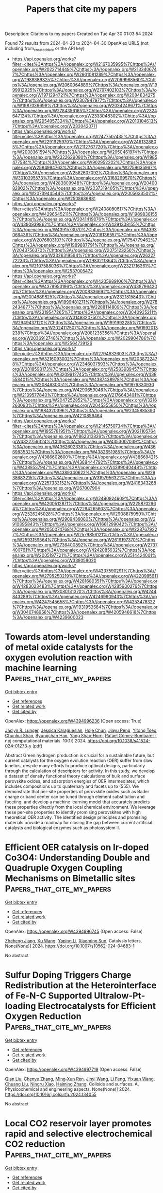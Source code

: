 #+TITLE: Papers that cite my papers
Description: Citations to my papers
Created on Tue Apr 30 01:03:54 2024

Found 72 results from 2024-04-23 to 2024-04-30
OpenAlex URLS (not including from_created_date or the API key)
- [[https://api.openalex.org/works?filter=cites%3Ahttps%3A//openalex.org/W2167035995%7Chttps%3A//openalex.org/W2022714449%7Chttps%3A//openalex.org/W2133406747%7Chttps%3A//openalex.org/W2601081289%7Chttps%3A//openalex.org/W1989389325%7Chttps%3A//openalex.org/W2069988560%7Chttps%3A//openalex.org/W2060064889%7Chttps%3A//openalex.org/W1999912925%7Chttps%3A//openalex.org/W2797402103%7Chttps%3A//openalex.org/W1971294721%7Chttps%3A//openalex.org/W2084834275%7Chttps%3A//openalex.org/W2307947977%7Chttps%3A//openalex.org/W1987036699%7Chttps%3A//openalex.org/W2034249671%7Chttps%3A//openalex.org/W2784356185%7Chttps%3A//openalex.org/W2324647124%7Chttps%3A//openalex.org/W2333048302%7Chttps%3A//openalex.org/W2954057334%7Chttps%3A//openalex.org/W2010104613%7Chttps%3A//openalex.org/W2330420711]]
- [[https://api.openalex.org/works?filter=cites%3Ahttps%3A//openalex.org/W2477507435%7Chttps%3A//openalex.org/W2291925970%7Chttps%3A//openalex.org/W2461328805%7Chttps%3A//openalex.org/W2112767720%7Chttps%3A//openalex.org/W2008361594%7Chttps%3A//openalex.org/W2050461974%7Chttps%3A//openalex.org/W2322629080%7Chttps%3A//openalex.org/W1985477584%7Chttps%3A//openalex.org/W902952202%7Chttps%3A//openalex.org/W2584994763%7Chttps%3A//openalex.org/W2759635967%7Chttps%3A//openalex.org/W2582607092%7Chttps%3A//openalex.org/W3010395573%7Chttps%3A//openalex.org/W3168269570%7Chttps%3A//openalex.org/W4283809948%7Chttps%3A//openalex.org/W2040082802%7Chttps%3A//openalex.org/W2037319405%7Chttps%3A//openalex.org/W2073944544%7Chttps%3A//openalex.org/W2005633502%7Chttps%3A//openalex.org/W2508686881]]
- [[https://api.openalex.org/works?filter=cites%3Ahttps%3A//openalex.org/W2408080617%7Chttps%3A//openalex.org/W4296545211%7Chttps%3A//openalex.org/W1989836155%7Chttps%3A//openalex.org/W3041419076%7Chttps%3A//openalex.org/W4390939862%7Chttps%3A//openalex.org/W4391338155%7Chttps%3A//openalex.org/W4391573070%7Chttps%3A//openalex.org/W4393066436%7Chttps%3A//openalex.org/W2016136557%7Chttps%3A//openalex.org/W2076603107%7Chttps%3A//openalex.org/W1754779462%7Chttps%3A//openalex.org/W1989887791%7Chttps%3A//openalex.org/W2043756370%7Chttps%3A//openalex.org/W2075123250%7Chttps%3A//openalex.org/W2326319594%7Chttps%3A//openalex.org/W2622772233%7Chttps%3A//openalex.org/W1983211364%7Chttps%3A//openalex.org/W2107588036%7Chttps%3A//openalex.org/W2321716361%7Chttps%3A//openalex.org/W2537005472]]
- [[https://api.openalex.org/works?filter=cites%3Ahttps%3A//openalex.org/W4205989106%7Chttps%3A//openalex.org/W4378953196%7Chttps%3A//openalex.org/W4387964204%7Chttps%3A//openalex.org/W2008336692%7Chttps%3A//openalex.org/W2004889825%7Chttps%3A//openalex.org/W2321815843%7Chttps%3A//openalex.org/W1999481271%7Chttps%3A//openalex.org/W2782434877%7Chttps%3A//openalex.org/W2288114809%7Chttps%3A//openalex.org/W2319547265%7Chttps%3A//openalex.org/W3040935211%7Chttps%3A//openalex.org/W3149320750%7Chttps%3A//openalex.org/W2949437120%7Chttps%3A//openalex.org/W1991992285%7Chttps%3A//openalex.org/W2024117507%7Chttps%3A//openalex.org/W1992013238%7Chttps%3A//openalex.org/W2081235356%7Chttps%3A//openalex.org/W2036912748%7Chttps%3A//openalex.org/W2029904786%7Chttps%3A//openalex.org/W2564739126]]
- [[https://api.openalex.org/works?filter=cites%3Ahttps%3A//openalex.org/W2794932603%7Chttps%3A//openalex.org/W3216093002%7Chttps%3A//openalex.org/W2038722478%7Chttps%3A//openalex.org/W2346037593%7Chttps%3A//openalex.org/W2018598173%7Chttps%3A//openalex.org/W2583989457%7Chttps%3A//openalex.org/W3209912745%7Chttps%3A//openalex.org/W4385584015%7Chttps%3A//openalex.org/W4387438978%7Chttps%3A//openalex.org/W2084630051%7Chttps%3A//openalex.org/W1976330930%7Chttps%3A//openalex.org/W4290659046%7Chttps%3A//openalex.org/W2109577840%7Chttps%3A//openalex.org/W2176643401%7Chttps%3A//openalex.org/W2047252852%7Chttps%3A//openalex.org/W3216263093%7Chttps%3A//openalex.org/W2045355650%7Chttps%3A//openalex.org/W1884320396%7Chttps%3A//openalex.org/W2345885390%7Chttps%3A//openalex.org/W4210859464]]
- [[https://api.openalex.org/works?filter=cites%3Ahttps%3A//openalex.org/W2145750734%7Chttps%3A//openalex.org/W1955781951%7Chttps%3A//openalex.org/W3021105764%7Chttps%3A//openalex.org/W1862313826%7Chttps%3A//openalex.org/W4322759324%7Chttps%3A//openalex.org/W4353007039%7Chttps%3A//openalex.org/W4362602338%7Chttps%3A//openalex.org/W4366983532%7Chttps%3A//openalex.org/W4382651985%7Chttps%3A//openalex.org/W4386602600%7Chttps%3A//openalex.org/W4386694215%7Chttps%3A//openalex.org/W4388444792%7Chttps%3A//openalex.org/W4388537947%7Chttps%3A//openalex.org/W4389040448%7Chttps%3A//openalex.org/W4389340622%7Chttps%3A//openalex.org/W2938683215%7Chttps%3A//openalex.org/W3197956321%7Chttps%3A//openalex.org/W2257333152%7Chttps%3A//openalex.org/W2416343268%7Chttps%3A//openalex.org/W267007904]]
- [[https://api.openalex.org/works?filter=cites%3Ahttps%3A//openalex.org/W2490924609%7Chttps%3A//openalex.org/W4200512871%7Chttps%3A//openalex.org/W2258702664%7Chttps%3A//openalex.org/W2284265603%7Chttps%3A//openalex.org/W2526245028%7Chttps%3A//openalex.org/W2908875959%7Chttps%3A//openalex.org/W2909439080%7Chttps%3A//openalex.org/W2910395843%7Chttps%3A//openalex.org/W1661299042%7Chttps%3A//openalex.org/W2050074768%7Chttps%3A//openalex.org/W2287679227%7Chttps%3A//openalex.org/W2579856121%7Chttps%3A//openalex.org/W2593159564%7Chttps%3A//openalex.org/W2616197370%7Chttps%3A//openalex.org/W2736400892%7Chttps%3A//openalex.org/W2737400761%7Chttps%3A//openalex.org/W4242085932%7Chttps%3A//openalex.org/W2005197721%7Chttps%3A//openalex.org/W2514424001%7Chttps%3A//openalex.org/W338058020]]
- [[https://api.openalex.org/works?filter=cites%3Ahttps%3A//openalex.org/W4237590291%7Chttps%3A//openalex.org/W2795250219%7Chttps%3A//openalex.org/W4220985611%7Chttps%3A//openalex.org/W4281680351%7Chttps%3A//openalex.org/W4283023483%7Chttps%3A//openalex.org/W4285900276%7Chttps%3A//openalex.org/W3080131370%7Chttps%3A//openalex.org/W4244843289%7Chttps%3A//openalex.org/W4246990943%7Chttps%3A//openalex.org/W4247545658%7Chttps%3A//openalex.org/W4253478322%7Chttps%3A//openalex.org/W1931953664%7Chttps%3A//openalex.org/W3040748958%7Chttps%3A//openalex.org/W4205946618%7Chttps%3A//openalex.org/W4239600023]]

* Towards atom-level understanding of metal oxide catalysts for the oxygen evolution reaction with machine learning  :Papers_that_cite_my_papers:
:PROPERTIES:
:UUID: https://openalex.org/W4394996236
:TOPICS: Electrocatalysis for Energy Conversion, Accelerating Materials Innovation through Informatics, Photocatalytic Materials for Solar Energy Conversion
:PUBLICATION_DATE: 2024-04-22
:END:    
    
[[elisp:(doi-add-bibtex-entry "https://doi.org/10.1038/s41524-024-01273-y")][Get bibtex entry]] 

- [[elisp:(progn (xref--push-markers (current-buffer) (point)) (oa--referenced-works "https://openalex.org/W4394996236"))][Get references]]
- [[elisp:(progn (xref--push-markers (current-buffer) (point)) (oa--related-works "https://openalex.org/W4394996236"))][Get related work]]
- [[elisp:(progn (xref--push-markers (current-buffer) (point)) (oa--cited-by-works "https://openalex.org/W4394996236"))][Get cited by]]

OpenAlex: https://openalex.org/W4394996236 (Open access: True)
    
[[https://openalex.org/A5016649060][Jaclyn R. Lunger]], [[https://openalex.org/A5026870248][Jessica Karaguesian]], [[https://openalex.org/A5034081562][Hoje Chun]], [[https://openalex.org/A5042383151][Jiayu Peng]], [[https://openalex.org/A5044672373][Yitong Tseo]], [[https://openalex.org/A5032610126][Chunhui Shan]], [[https://openalex.org/A5036749276][Byungchan Han]], [[https://openalex.org/A5072645578][Yang Shao‐Horn]], [[https://openalex.org/A5018079613][Rafael Gómez‐Bombarelli]], npj computational materials. 10(1)] 2024. https://doi.org/10.1038/s41524-024-01273-y  ([[https://www.nature.com/articles/s41524-024-01273-y.pdf][pdf]])
     
Abstract Green hydrogen production is crucial for a sustainable future, but current catalysts for the oxygen evolution reaction (OER) suffer from slow kinetics, despite many efforts to produce optimal designs, particularly through the calculation of descriptors for activity. In this study, we develop a dataset of density functional theory calculations of bulk and surface perovskite oxides, and adsorption energies of OER intermediates, which includes compositions up to quaternary and facets up to (555). We demonstrate that per-site properties of perovskite oxides such as Bader charge or band center can be tuned through element substitution and faceting, and develop a machine learning model that accurately predicts these properties directly from the local chemical environment. We leverage these per-site properties to identify promising perovskites with high theoretical OER activity. The identified design principles and promising materials provide a roadmap for closing the gap between current artificial catalysts and biological enzymes such as photosystem II.    

    

* Efficient OER catalysis on Ir-doped Co3O4: Understanding Double and Quadruple Oxygen Coupling Mechanisms on Bimetallic sites  :Papers_that_cite_my_papers:
:PROPERTIES:
:UUID: https://openalex.org/W4394996745
:TOPICS: Catalytic Nanomaterials, Electrocatalysis for Energy Conversion, Catalytic Dehydrogenation of Light Alkanes
:PUBLICATION_DATE: 2024-04-22
:END:    
    
[[elisp:(doi-add-bibtex-entry "https://doi.org/10.1007/s10562-024-04683-1")][Get bibtex entry]] 

- [[elisp:(progn (xref--push-markers (current-buffer) (point)) (oa--referenced-works "https://openalex.org/W4394996745"))][Get references]]
- [[elisp:(progn (xref--push-markers (current-buffer) (point)) (oa--related-works "https://openalex.org/W4394996745"))][Get related work]]
- [[elisp:(progn (xref--push-markers (current-buffer) (point)) (oa--cited-by-works "https://openalex.org/W4394996745"))][Get cited by]]

OpenAlex: https://openalex.org/W4394996745 (Open access: False)
    
[[https://openalex.org/A5009437198][Zheheng Jiang]], [[https://openalex.org/A5059661008][Xu Wang]], [[https://openalex.org/A5090991197][Yaping Li]], [[https://openalex.org/A5043472647][Xiaoming Sun]], Catalysis letters. None(None)] 2024. https://doi.org/10.1007/s10562-024-04683-1 
     
No abstract    

    

* Sulfur Doping Triggers Charge Redistribution at the Heterointerface of Fe-N-C Supported Ultralow-Pt-loading Electrocatalysts for Efficient Oxygen Reduction  :Papers_that_cite_my_papers:
:PROPERTIES:
:UUID: https://openalex.org/W4394997719
:TOPICS: Electrocatalysis for Energy Conversion, Fuel Cell Membrane Technology, Aqueous Zinc-Ion Battery Technology
:PUBLICATION_DATE: 2024-04-01
:END:    
    
[[elisp:(doi-add-bibtex-entry "https://doi.org/10.1016/j.colsurfa.2024.134055")][Get bibtex entry]] 

- [[elisp:(progn (xref--push-markers (current-buffer) (point)) (oa--referenced-works "https://openalex.org/W4394997719"))][Get references]]
- [[elisp:(progn (xref--push-markers (current-buffer) (point)) (oa--related-works "https://openalex.org/W4394997719"))][Get related work]]
- [[elisp:(progn (xref--push-markers (current-buffer) (point)) (oa--cited-by-works "https://openalex.org/W4394997719"))][Get cited by]]

OpenAlex: https://openalex.org/W4394997719 (Open access: False)
    
[[https://openalex.org/A5002234773][Qian Liu]], [[https://openalex.org/A5084227580][Chenye Zhang]], [[https://openalex.org/A5000586349][Ming‐Xun Ren]], [[https://openalex.org/A5077895438][Jinyi Wang]], [[https://openalex.org/A5072188008][Li Feng]], [[https://openalex.org/A5048142533][Yixuan Wang]], [[https://openalex.org/A5005792080][Chuang Liu]], [[https://openalex.org/A5002575394][Ningru Xiao]], [[https://openalex.org/A5000705443][Haiming Zhang]], Colloids and surfaces. A, Physicochemical and engineering aspects. None(None)] 2024. https://doi.org/10.1016/j.colsurfa.2024.134055 
     
No abstract    

    

* Local CO2 reservoir layer promotes rapid and selective electrochemical CO2 reduction  :Papers_that_cite_my_papers:
:PROPERTIES:
:UUID: https://openalex.org/W4395001584
:TOPICS: Electrochemical Reduction of CO2 to Fuels, Aqueous Zinc-Ion Battery Technology, Applications of Ionic Liquids
:PUBLICATION_DATE: 2024-04-22
:END:    
    
[[elisp:(doi-add-bibtex-entry "https://doi.org/10.1038/s41467-024-47498-9")][Get bibtex entry]] 

- [[elisp:(progn (xref--push-markers (current-buffer) (point)) (oa--referenced-works "https://openalex.org/W4395001584"))][Get references]]
- [[elisp:(progn (xref--push-markers (current-buffer) (point)) (oa--related-works "https://openalex.org/W4395001584"))][Get related work]]
- [[elisp:(progn (xref--push-markers (current-buffer) (point)) (oa--cited-by-works "https://openalex.org/W4395001584"))][Get cited by]]

OpenAlex: https://openalex.org/W4395001584 (Open access: True)
    
[[https://openalex.org/A5014234142][Subhabrata Mukhopadhyay]], [[https://openalex.org/A5025669967][Muhammad Saad Naeem]], [[https://openalex.org/A5075812681][G. Shiva Shanker]], [[https://openalex.org/A5086461939][Arnab Ghatak]], [[https://openalex.org/A5085689365][Alagar Raja Kottaichamy]], [[https://openalex.org/A5085963150][Ran Shimoni]], [[https://openalex.org/A5065666784][Liat Avram]], [[https://openalex.org/A5041755694][Itamar Liberman]], [[https://openalex.org/A5094278970][Rotem Balilty]], [[https://openalex.org/A5051704715][Raya Ifraemov]], [[https://openalex.org/A5012607163][Illya Rozenberg]], [[https://openalex.org/A5047007925][Menny Shalom]], [[https://openalex.org/A5066694116][Núria López]], [[https://openalex.org/A5014582181][Idan Hod]], Nature communications. 15(1)] 2024. https://doi.org/10.1038/s41467-024-47498-9  ([[https://www.nature.com/articles/s41467-024-47498-9.pdf][pdf]])
     
Abstract Electrochemical CO 2 reduction reaction in aqueous electrolytes is a promising route to produce added-value chemicals and decrease carbon emissions. However, even in Gas-Diffusion Electrode devices, low aqueous CO 2 solubility limits catalysis rate and selectivity. Here, we demonstrate that when assembled over a heterogeneous electrocatalyst, a film of nitrile-modified Metal-Organic Framework (MOF) acts as a remarkable CO 2 -solvation layer that increases its local concentration by ~27-fold compared to bulk electrolyte, reaching 0.82 M. When mounted on a Bi catalyst in a Gas Diffusion Electrode, the MOF drastically improves CO 2 -to-HCOOH conversion, reaching above 90% selectivity and partial HCOOH currents of 166 mA/cm 2 (at −0.9 V vs RHE). The MOF also facilitates catalysis through stabilization of reaction intermediates, as identified by operando infrared spectroscopy and Density Functional Theory. Hence, the presented strategy provides new molecular means to enhance heterogeneous electrochemical CO 2 reduction reaction, leading it closer to the requirements for practical implementation.    

    

* The mechanism of water oxidation using transition metal-based heterogeneous electrocatalysts  :Papers_that_cite_my_papers:
:PROPERTIES:
:UUID: https://openalex.org/W4395003921
:TOPICS: Electrocatalysis for Energy Conversion, Electrochemical Detection of Heavy Metal Ions, Aqueous Zinc-Ion Battery Technology
:PUBLICATION_DATE: 2024-01-01
:END:    
    
[[elisp:(doi-add-bibtex-entry "https://doi.org/10.1039/d3cs01031g")][Get bibtex entry]] 

- [[elisp:(progn (xref--push-markers (current-buffer) (point)) (oa--referenced-works "https://openalex.org/W4395003921"))][Get references]]
- [[elisp:(progn (xref--push-markers (current-buffer) (point)) (oa--related-works "https://openalex.org/W4395003921"))][Get related work]]
- [[elisp:(progn (xref--push-markers (current-buffer) (point)) (oa--cited-by-works "https://openalex.org/W4395003921"))][Get cited by]]

OpenAlex: https://openalex.org/W4395003921 (Open access: False)
    
[[https://openalex.org/A5000424258][Shujiao Yang]], [[https://openalex.org/A5032002333][Xiaohan Liu]], [[https://openalex.org/A5053350535][Siqi Li]], [[https://openalex.org/A5007083940][Wanming Yuan]], [[https://openalex.org/A5014814748][Luna Yang]], [[https://openalex.org/A5068869881][Ting Wang]], [[https://openalex.org/A5021383691][Haoquan Zheng]], [[https://openalex.org/A5023594276][Rui Cao]], [[https://openalex.org/A5020575254][Wei Zhang]], Chemical Society reviews. None(None)] 2024. https://doi.org/10.1039/d3cs01031g 
     
The water oxidation reaction, a crucial process for solar energy conversion, has garnered significant research attention. Achieving efficient energy conversion requires the development of cost-effective and durable water oxidation catalysts. To design effective catalysts, it is essential to have a fundamental understanding of the reaction mechanisms. This review presents a comprehensive overview of recent advancements in the understanding of the mechanisms of water oxidation using transition metal-based heterogeneous electrocatalysts, including Mn, Fe, Co, Ni, and Cu-based catalysts. It highlights the catalytic mechanisms of different transition metals and emphasizes the importance of monitoring of key intermediates to explore the reaction pathway. In addition, advanced techniques for physical characterization of water oxidation intermediates are also introduced, for the purpose of providing information for establishing reliable methodologies in water oxidation research. The study of transition metal-based water oxidation electrocatalysts is instrumental in providing novel insights into understanding both natural and artificial energy conversion processes.    

    

* Chemically Reversible CO2 Uptake by Dendrimer-Impregnated Metal–Organic Frameworks  :Papers_that_cite_my_papers:
:PROPERTIES:
:UUID: https://openalex.org/W4395010584
:TOPICS: Chemistry and Applications of Metal-Organic Frameworks, Carbon Dioxide Capture and Storage Technologies, Porous Crystalline Organic Frameworks for Energy and Separation Applications
:PUBLICATION_DATE: 2024-04-22
:END:    
    
[[elisp:(doi-add-bibtex-entry "https://doi.org/10.1021/acs.langmuir.4c00885")][Get bibtex entry]] 

- [[elisp:(progn (xref--push-markers (current-buffer) (point)) (oa--referenced-works "https://openalex.org/W4395010584"))][Get references]]
- [[elisp:(progn (xref--push-markers (current-buffer) (point)) (oa--related-works "https://openalex.org/W4395010584"))][Get related work]]
- [[elisp:(progn (xref--push-markers (current-buffer) (point)) (oa--cited-by-works "https://openalex.org/W4395010584"))][Get cited by]]

OpenAlex: https://openalex.org/W4395010584 (Open access: False)
    
[[https://openalex.org/A5060234737][Rebecca B. Goncalves]], [[https://openalex.org/A5078028861][Carlos Cuadrado Collados]], [[https://openalex.org/A5038077986][Christos D. Malliakas]], [[https://openalex.org/A5082599988][Zhiwei Wang]], [[https://openalex.org/A5052174858][Matthias Thommes]], [[https://openalex.org/A5019016673][Randall Q. Snurr]], [[https://openalex.org/A5074510664][Joseph T. Hupp]], Langmuir. None(None)] 2024. https://doi.org/10.1021/acs.langmuir.4c00885 
     
Industrialization over the past two centuries has resulted in a continuous rise in global CO2 emissions. These emissions are changing ecosystems and livelihoods. Therefore, methods are needed to capture these emissions from point sources and possibly from our atmosphere. Though the amount of CO2 is rising, it is challenging to capture directly from air because its concentration in air is extremely low, 0.04%. In this study, amines installed inside metal–organic frameworks (MOFs) are investigated for the adsorption of CO2, including at low concentrations. The amines used are polyamidoamine dendrimers that contain many primary amines. Chemically reversible adsorption of CO2 via carbamate formation was observed, as was enhanced uptake of carbon dioxide, likely via dendrimer-amide-based physisorption. Limiting factors in this initial study are comparatively low dendrimer loadings and slow kinetics for carbon dioxide uptake and release, even at 80 °C.    

    

* Chromium‐Induced High Covalent Co–O Bonds for Efficient Anodic Catalysts in PEM Electrolyzer  :Papers_that_cite_my_papers:
:PROPERTIES:
:UUID: https://openalex.org/W4395011558
:TOPICS: Electrocatalysis for Energy Conversion, Aqueous Zinc-Ion Battery Technology, Fuel Cell Membrane Technology
:PUBLICATION_DATE: 2024-04-22
:END:    
    
[[elisp:(doi-add-bibtex-entry "https://doi.org/10.1002/advs.202402356")][Get bibtex entry]] 

- [[elisp:(progn (xref--push-markers (current-buffer) (point)) (oa--referenced-works "https://openalex.org/W4395011558"))][Get references]]
- [[elisp:(progn (xref--push-markers (current-buffer) (point)) (oa--related-works "https://openalex.org/W4395011558"))][Get related work]]
- [[elisp:(progn (xref--push-markers (current-buffer) (point)) (oa--cited-by-works "https://openalex.org/W4395011558"))][Get cited by]]

OpenAlex: https://openalex.org/W4395011558 (Open access: True)
    
[[https://openalex.org/A5000327457][Qisheng Yan]], [[https://openalex.org/A5007517470][Jie Feng]], [[https://openalex.org/A5007226666][Wen‐Juan Shi]], [[https://openalex.org/A5082543297][Weixin Niu]], [[https://openalex.org/A5090722795][Zhuorong Lu]], [[https://openalex.org/A5058842255][Kai Sun]], [[https://openalex.org/A5073041672][Xiao Yang]], [[https://openalex.org/A5051134974][Liangyao Xue]], [[https://openalex.org/A5008659449][Yi Liu]], [[https://openalex.org/A5035944985][Youyong Li]], [[https://openalex.org/A5091305118][Bo Zhang]], Advanced science. None(None)] 2024. https://doi.org/10.1002/advs.202402356  ([[https://onlinelibrary.wiley.com/doi/pdfdirect/10.1002/advs.202402356][pdf]])
     
Abstract The proton exchange membrane water electrolyzer (PEMWE), crucial for green hydrogen production, is challenged by the scarcity and high cost of iridium‐based materials. Cobalt oxides, as ideal electrocatalysts for oxygen evolution reaction (OER), have not been extensively applied in PEMWE, due to extremely high voltage and poor stability at large current density, caused by complicated structural variations of cobalt compounds during the OER process. Thus, the authors sought to introduce chromium into a cobalt spinel (Co 3 O 4 ) catalyst to regulate the electronic structure of cobalt, exhibiting a higher oxidation state and increased Co–O covalency with a stable structure. In‐depth operando characterizations and theoretical calculations revealed that the activated Co–O covalency and adaptable redox behavior are crucial for facilitating its OER activity. Both turnover frequency and mass activity of Cr‐doped Co 3 O 4 (CoCr) at 1.67 V (vs RHE) increased by over eight times than those of as‐synthesized Co 3 O 4 . The obtained CoCr catalyst achieved 1500 mA cm −2 at 2.17 V and exhibited notable durability over extended operation periods – over 100 h at 500 mA cm −2 and 500 h at 100 mA cm −2 , demonstrating promising application in the PEMWE industry.    

    

* Co-NC Catalyst with Rich Coordinated Nitrogen and Hierarchical Porous Structure for Oxygen Reduction Reaction  :Papers_that_cite_my_papers:
:PROPERTIES:
:UUID: https://openalex.org/W4395014634
:TOPICS: Electrocatalysis for Energy Conversion, Catalytic Nanomaterials, Memristive Devices for Neuromorphic Computing
:PUBLICATION_DATE: 2024-04-01
:END:    
    
[[elisp:(doi-add-bibtex-entry "https://doi.org/10.1016/j.jallcom.2024.174599")][Get bibtex entry]] 

- [[elisp:(progn (xref--push-markers (current-buffer) (point)) (oa--referenced-works "https://openalex.org/W4395014634"))][Get references]]
- [[elisp:(progn (xref--push-markers (current-buffer) (point)) (oa--related-works "https://openalex.org/W4395014634"))][Get related work]]
- [[elisp:(progn (xref--push-markers (current-buffer) (point)) (oa--cited-by-works "https://openalex.org/W4395014634"))][Get cited by]]

OpenAlex: https://openalex.org/W4395014634 (Open access: False)
    
[[https://openalex.org/A5053269565][Ji‐Rui Bai]], [[https://openalex.org/A5009512617][Kai Zhang]], [[https://openalex.org/A5015506353][Jia-Yao Gao]], [[https://openalex.org/A5073676178][Zeng-Yu Han]], [[https://openalex.org/A5087372334][Yang Zhu]], [[https://openalex.org/A5005954086][Xiaoqi Yuan]], [[https://openalex.org/A5023830542][Wenfang Cai]], [[https://openalex.org/A5053373754][Xiaohe Liu]], [[https://openalex.org/A5016297482][Qing‐Yun Chen]], [[https://openalex.org/A5068754949][Yun‐Hai Wang]], Journal of alloys and compounds. None(None)] 2024. https://doi.org/10.1016/j.jallcom.2024.174599 
     
Cobalt nitrogen-doped carbon (Co-NC) catalysts are synthesized for oxygen reduction reaction (ORR) via the pyrolysis of zinc-mediated and SiO2-templated 2,6-diaminopyridine (DAP) composites. The resulting Co-NC(Zn12-SiO2[20])-900 demonstrates exceptional ORR activities, with half-wave and onset potentials of 0.835 V and 0.875 V, respectively, which is similar to Pt/C catalyst. In long-term durability test, the Co-NC(Zn12-SiO2[20])-900 catalyst exhibits a negligible E1/2 shift, and in methanol tolerance tests, it displays significantly better performance than commercial Pt/C catalyst. The superior performance can be attributed to the hierarchical porous structure, dense and highly accessible Co-N4 and graphitic nitrogen (g-N) sites. The high content of Co-N4 and g-N sites enhances 3d-orbital filling and reduces the Co centers' on-site magnetic moment, as calculated by density functional theory. This may lead to a decrease in the energy barrier of the rate-determining step (RDS), which in turn enhances the intrinsic activity of the ORR.    

    

* Advances in understanding the regulation effect of carbon dots on intrinsic activity of metal and metal-free catalysts for electrocatalysis reaction  :Papers_that_cite_my_papers:
:PROPERTIES:
:UUID: https://openalex.org/W4395014721
:TOPICS: Electrocatalysis for Energy Conversion, Synthesis and Applications of Carbon Quantum Dots, Aqueous Zinc-Ion Battery Technology
:PUBLICATION_DATE: 2024-04-01
:END:    
    
[[elisp:(doi-add-bibtex-entry "https://doi.org/10.1016/j.cej.2024.151544")][Get bibtex entry]] 

- [[elisp:(progn (xref--push-markers (current-buffer) (point)) (oa--referenced-works "https://openalex.org/W4395014721"))][Get references]]
- [[elisp:(progn (xref--push-markers (current-buffer) (point)) (oa--related-works "https://openalex.org/W4395014721"))][Get related work]]
- [[elisp:(progn (xref--push-markers (current-buffer) (point)) (oa--cited-by-works "https://openalex.org/W4395014721"))][Get cited by]]

OpenAlex: https://openalex.org/W4395014721 (Open access: False)
    
[[https://openalex.org/A5078473875][Bo Meng]], [[https://openalex.org/A5064151810][Zimei Fu]], [[https://openalex.org/A5044042136][Chunmei Liu]], [[https://openalex.org/A5005560656][Peipei Zhao]], [[https://openalex.org/A5055003513][Jiamin Ma]], [[https://openalex.org/A5024519095][Wenxiang Wang]], [[https://openalex.org/A5009521836][He Xiao]], [[https://openalex.org/A5005014456][Junwei Wu]], [[https://openalex.org/A5019779253][Man Zhao]], [[https://openalex.org/A5089859351][Jianfeng Jia]], Chemical engineering journal. None(None)] 2024. https://doi.org/10.1016/j.cej.2024.151544 
     
Electrochemical energy conversion and storage devices support a promising green, efficient renewable way to solve energy-supply shortages and environmental problems. To promote reaction rates of involved electrochemical reactions, non-metal or noble metal electrocatalysts are elaborately designed. For optimizing the intrinsic structure and decreasing the cost, functional carbon dots (CDs) are chosen to add into these metal or metal-free materials, benefitting from their unique advantages of abundant surface functional groups, excellent electron acceptor/donor properties and high specific surface area. This review aims to support a summary of recent breakthrough in the application of CDs to regulate intrinsic structure of metal or metal-free materials including dispersibility, utilization efficiency, electronic state, partial charge distribution, and coordination environment of active atom-sites. Moreover, electrocatalytic performances (including stability, conductivity and antitoxicity, etc.) are also systematically investigated. Except that, the potential opportunities and challenges for application of CDs-based materials in the future are also discussed to promote the development of this field.    

    

* Transition metal nitride catalysts for selective conversion of oxygen-containing molecules  :Papers_that_cite_my_papers:
:PROPERTIES:
:UUID: https://openalex.org/W4395016795
:TOPICS: Electrocatalysis for Energy Conversion, Catalytic Reduction of Nitro Compounds, Desulfurization Technologies for Fuels
:PUBLICATION_DATE: 2024-01-01
:END:    
    
[[elisp:(doi-add-bibtex-entry "https://doi.org/10.1039/d4sc01314j")][Get bibtex entry]] 

- [[elisp:(progn (xref--push-markers (current-buffer) (point)) (oa--referenced-works "https://openalex.org/W4395016795"))][Get references]]
- [[elisp:(progn (xref--push-markers (current-buffer) (point)) (oa--related-works "https://openalex.org/W4395016795"))][Get related work]]
- [[elisp:(progn (xref--push-markers (current-buffer) (point)) (oa--cited-by-works "https://openalex.org/W4395016795"))][Get cited by]]

OpenAlex: https://openalex.org/W4395016795 (Open access: True)
    
[[https://openalex.org/A5060526552][William N. Porter]], [[https://openalex.org/A5093112138][Kevin K. Turaczy]], [[https://openalex.org/A5003597822][Marcus Yu]], [[https://openalex.org/A5070825868][Hansen Mou]], [[https://openalex.org/A5026193724][Kuan Chang]], Chemical science. None(None)] 2024. https://doi.org/10.1039/d4sc01314j  ([[https://pubs.rsc.org/en/content/articlepdf/2024/sc/d4sc01314j][pdf]])
     
Transition metal nitrides are promising catalysts for a variety of reactions. This work outlines their use for C 1 molecule upgrading, biomass valorization, and hydrogen evolution, and presents challenges and future opportunities for these catalysts.    

    

* Tuning Electrocatalytic Activities of Dealloyed Nanoporous Catalysts by Macroscopic Strain Engineering  :Papers_that_cite_my_papers:
:PROPERTIES:
:UUID: https://openalex.org/W4395029045
:TOPICS: Electrocatalysis for Energy Conversion, Evolution and Applications of Nanoporous Metals, Desulfurization Technologies for Fuels
:PUBLICATION_DATE: 2024-04-23
:END:    
    
[[elisp:(doi-add-bibtex-entry "https://doi.org/10.1021/acs.nanolett.4c00781")][Get bibtex entry]] 

- [[elisp:(progn (xref--push-markers (current-buffer) (point)) (oa--referenced-works "https://openalex.org/W4395029045"))][Get references]]
- [[elisp:(progn (xref--push-markers (current-buffer) (point)) (oa--related-works "https://openalex.org/W4395029045"))][Get related work]]
- [[elisp:(progn (xref--push-markers (current-buffer) (point)) (oa--cited-by-works "https://openalex.org/W4395029045"))][Get cited by]]

OpenAlex: https://openalex.org/W4395029045 (Open access: False)
    
[[https://openalex.org/A5010861932][Qite Li]], [[https://openalex.org/A5010861932][Qite Li]], [[https://openalex.org/A5003768900][Akira Kudo]], [[https://openalex.org/A5041749057][Jinling Ma]], [[https://openalex.org/A5015093131][Ryuichi Kawashima]], [[https://openalex.org/A5065036785][Koji Toyama]], [[https://openalex.org/A5078999684][Wence Xu]], [[https://openalex.org/A5067339783][Zhonghui Gao]], [[https://openalex.org/A5031396859][Yanqin Liang]], [[https://openalex.org/A5006080282][Hui Jiang]], [[https://openalex.org/A5083524156][Zhaoyang Li]], [[https://openalex.org/A5026967518][Zhenduo Cui]], [[https://openalex.org/A5014182313][Shengli Zhu]], [[https://openalex.org/A5003420422][Luyang Chen]], [[https://openalex.org/A5003420422][Luyang Chen]], [[https://openalex.org/A5003420422][Luyang Chen]], Nano letters. None(None)] 2024. https://doi.org/10.1021/acs.nanolett.4c00781 
     
It is technically challenging to quantitatively apply strains to tune catalysis because most heterogeneous catalysts are nanoparticles, and lattice strains can only be applied indirectly via core–shell structures or crystal defects. Herein, we report quantitative relations between macroscopic strains and hydrogen evolution reaction (HER) activities of dealloyed nanoporous gold (NPG) by directly applying macroscopic strains upon bulk NPG. It was found that macroscopic compressive strains lead to a decrease, while macroscopic tensile strains improve the HER activity of NPG, which is in line with the d-band center model. The overpotential and onset potential of HER display approximately a linear relation with applied macroscopic strains, revealing an ∼2.9 meV decrease of the binding energy per 0.1% lattice strains from compressive to tensile. The methodology with the high strain sensitivity of electrocatalysis, developed in this study, paves a new way to investigate the insights of strain-dependent electrocatalysis with high precision.    

    

* Highly Stable Mo-NiO@NiFe-Layered Double Hydroxide Heterojunction Anode Catalyst for Alkaline Electrolyzers with Porous Membrane  :Papers_that_cite_my_papers:
:PROPERTIES:
:UUID: https://openalex.org/W4395029639
:TOPICS: Electrocatalysis for Energy Conversion, Aqueous Zinc-Ion Battery Technology, Fuel Cell Membrane Technology
:PUBLICATION_DATE: 2024-04-23
:END:    
    
[[elisp:(doi-add-bibtex-entry "https://doi.org/10.1021/acsami.4c00974")][Get bibtex entry]] 

- [[elisp:(progn (xref--push-markers (current-buffer) (point)) (oa--referenced-works "https://openalex.org/W4395029639"))][Get references]]
- [[elisp:(progn (xref--push-markers (current-buffer) (point)) (oa--related-works "https://openalex.org/W4395029639"))][Get related work]]
- [[elisp:(progn (xref--push-markers (current-buffer) (point)) (oa--cited-by-works "https://openalex.org/W4395029639"))][Get cited by]]

OpenAlex: https://openalex.org/W4395029639 (Open access: False)
    
[[https://openalex.org/A5057864036][Jianwei Ye]], [[https://openalex.org/A5057864036][Jianwei Ye]], [[https://openalex.org/A5089351430][Bin Yuan]], [[https://openalex.org/A5089351430][Bin Yuan]], [[https://openalex.org/A5089351430][Bin Yuan]], [[https://openalex.org/A5077185814][Weiliang Peng]], [[https://openalex.org/A5077185814][Weiliang Peng]], [[https://openalex.org/A5035663076][Jia Liang]], [[https://openalex.org/A5035663076][Jia Liang]], [[https://openalex.org/A5046045251][Han Qin]], [[https://openalex.org/A5046045251][Han Qin]], [[https://openalex.org/A5002417891][Renzong Hu]], [[https://openalex.org/A5002417891][Renzong Hu]], [[https://openalex.org/A5002417891][Renzong Hu]], ACS applied materials & interfaces. None(None)] 2024. https://doi.org/10.1021/acsami.4c00974 
     
Heterostructure catalysts are considered as promising candidates for promoting the oxygen evolution reaction (OER) process due to their strong electron coupling. However, the inevitable dissolution and detachment of the heterostructure catalysts are caused by the severe reconstruction, dramatically limiting their industrial application. Herein, the NiFe-layered double hydroxide (LDH) nanosheets attached on Mo-NiO microrods (Mo-NiO@NiFe LDH) by the preoxidation strategy of the core NiMoN layer are synthesized for ensuring the high catalytic performance and stability. Owing to the enhanced electron coupling and preoxidation process, the obtained Mo-NiO@NiFe LDH exhibits a superlow overpotential of 253 mV to achieve a practically relevant current density of 1000 mA cm–2 for OER with exceptional stability over 1200 h. Notably, the overall water splitting system based on Mo-NiO@NiFe LDH reveals remarkable stability, maintaining the catalytic activity at a current density of 1000 mA cm–2 for 140 h under industrial harsh conditions. Furthermore, the Mo-NiO@NiFe LDH demonstrates outstanding activity and long-term durability in a practical alkaline electrolyzer assembly with a porous membrane, even surpassing the performance of IrO2. This work provides a new sight for designing and synthesizing highly stable heterojunction electrocatalysts, further promoting and realizing the industrial electrocatalytic OER.    

    

* Theoretical study of transition metal subphthalocyanine molecules (TM@C24H12N6) as highly active electrocatalysts for the nitrogen reduction to ammonia  :Papers_that_cite_my_papers:
:PROPERTIES:
:UUID: https://openalex.org/W4395033081
:TOPICS: Ammonia Synthesis and Electrocatalysis, Electrochemical Reduction of CO2 to Fuels, Electrocatalysis for Energy Conversion
:PUBLICATION_DATE: 2024-04-01
:END:    
    
[[elisp:(doi-add-bibtex-entry "https://doi.org/10.1016/j.cplett.2024.141284")][Get bibtex entry]] 

- [[elisp:(progn (xref--push-markers (current-buffer) (point)) (oa--referenced-works "https://openalex.org/W4395033081"))][Get references]]
- [[elisp:(progn (xref--push-markers (current-buffer) (point)) (oa--related-works "https://openalex.org/W4395033081"))][Get related work]]
- [[elisp:(progn (xref--push-markers (current-buffer) (point)) (oa--cited-by-works "https://openalex.org/W4395033081"))][Get cited by]]

OpenAlex: https://openalex.org/W4395033081 (Open access: False)
    
[[https://openalex.org/A5045351860][Daomei Wu]], [[https://openalex.org/A5040496664][Shuang Sun]], [[https://openalex.org/A5028884076][Ye Xiang]], Chemical physics letters. None(None)] 2024. https://doi.org/10.1016/j.cplett.2024.141284 
     
No abstract    

    

* Remote Activation of H–H Bonds by Platinum in Dilute Alloy Catalysts  :Papers_that_cite_my_papers:
:PROPERTIES:
:UUID: https://openalex.org/W4395037408
:TOPICS: Catalytic Nanomaterials, Catalytic Dehydrogenation of Light Alkanes, Ammonia Synthesis and Electrocatalysis
:PUBLICATION_DATE: 2024-04-23
:END:    
    
[[elisp:(doi-add-bibtex-entry "https://doi.org/10.1021/acscatal.4c00886")][Get bibtex entry]] 

- [[elisp:(progn (xref--push-markers (current-buffer) (point)) (oa--referenced-works "https://openalex.org/W4395037408"))][Get references]]
- [[elisp:(progn (xref--push-markers (current-buffer) (point)) (oa--related-works "https://openalex.org/W4395037408"))][Get related work]]
- [[elisp:(progn (xref--push-markers (current-buffer) (point)) (oa--cited-by-works "https://openalex.org/W4395037408"))][Get cited by]]

OpenAlex: https://openalex.org/W4395037408 (Open access: True)
    
[[https://openalex.org/A5047919336][Tongxin Han]], [[https://openalex.org/A5056691399][Yuanyuan Li]], [[https://openalex.org/A5085775947][Tao Wu]], [[https://openalex.org/A5078151020][Débora Motta Meira]], [[https://openalex.org/A5078151020][Débora Motta Meira]], [[https://openalex.org/A5077944578][Shuting Xiang]], [[https://openalex.org/A5084047416][Yueqiang Cao]], [[https://openalex.org/A5084047416][Yueqiang Cao]], [[https://openalex.org/A5016394333][Ilkeun Lee]], [[https://openalex.org/A5042349571][Xinggui Zhou]], [[https://openalex.org/A5031199152][De‐en Jiang]], [[https://openalex.org/A5049177403][Anatoly I. Frenkel]], [[https://openalex.org/A5049177403][Anatoly I. Frenkel]], [[https://openalex.org/A5074539493][Francisco Zaera]], ACS catalysis. None(None)] 2024. https://doi.org/10.1021/acscatal.4c00886  ([[https://pubs.acs.org/doi/pdf/10.1021/acscatal.4c00886][pdf]])
     
With heterogeneous catalysts, chemical promotion takes place at their surfaces. Even in the case of single-atom alloys, where small quantities of a reactive metal are dispersed within the main host, it is assumed that both elements are exposed and available to bond with the reactants. Here, we show, on the basis of in situ X-ray absorption spectroscopy data, that in alloy catalysts made from Pt highly diluted in Cu the Pt atoms are located at the inner interface between the metal nanoparticles and the silica support instead. Kinetic experiments indicated that these catalysts still display better selectivity for the hydrogenation of unsaturated aldehydes to unsaturated alcohols than the pure metals. Density functional theory calculations corroborated the stability of Pt at the metal–support interface and explained the catalytic performance as being due to a remote lowering of the activation barrier for the dissociation of H2 at Cu sites by the internal Pt atoms.    

    

* Embracing data science in catalysis research  :Papers_that_cite_my_papers:
:PROPERTIES:
:UUID: https://openalex.org/W4395041397
:TOPICS: Accelerating Materials Innovation through Informatics, Catalytic Nanomaterials, Catalytic Dehydrogenation of Light Alkanes
:PUBLICATION_DATE: 2024-04-23
:END:    
    
[[elisp:(doi-add-bibtex-entry "https://doi.org/10.1038/s41929-024-01150-3")][Get bibtex entry]] 

- [[elisp:(progn (xref--push-markers (current-buffer) (point)) (oa--referenced-works "https://openalex.org/W4395041397"))][Get references]]
- [[elisp:(progn (xref--push-markers (current-buffer) (point)) (oa--related-works "https://openalex.org/W4395041397"))][Get related work]]
- [[elisp:(progn (xref--push-markers (current-buffer) (point)) (oa--cited-by-works "https://openalex.org/W4395041397"))][Get cited by]]

OpenAlex: https://openalex.org/W4395041397 (Open access: False)
    
[[https://openalex.org/A5083550503][Manu Suvarna]], [[https://openalex.org/A5007349453][Javier Pérez‐Ramírez]], Nature Catalysis. None(None)] 2024. https://doi.org/10.1038/s41929-024-01150-3 
     
No abstract    

    

* Phosphor-Doping Modulates the D-Band Center of Fe Atoms in Fe-N4 Catalytic Sites to Boost the Activity of Oxygen Reduction  :Papers_that_cite_my_papers:
:PROPERTIES:
:UUID: https://openalex.org/W4395046567
:TOPICS: Electrocatalysis for Energy Conversion, Ammonia Synthesis and Electrocatalysis, Electrochemical Reduction of CO2 to Fuels
:PUBLICATION_DATE: 2024-01-01
:END:    
    
[[elisp:(doi-add-bibtex-entry "https://doi.org/10.2139/ssrn.4803771")][Get bibtex entry]] 

- [[elisp:(progn (xref--push-markers (current-buffer) (point)) (oa--referenced-works "https://openalex.org/W4395046567"))][Get references]]
- [[elisp:(progn (xref--push-markers (current-buffer) (point)) (oa--related-works "https://openalex.org/W4395046567"))][Get related work]]
- [[elisp:(progn (xref--push-markers (current-buffer) (point)) (oa--cited-by-works "https://openalex.org/W4395046567"))][Get cited by]]

OpenAlex: https://openalex.org/W4395046567 (Open access: False)
    
[[https://openalex.org/A5073152746][Yuan Qin]], [[https://openalex.org/A5020870418][Chaozhong Guo]], [[https://openalex.org/A5009669727][Zihao Ou]], [[https://openalex.org/A5091908162][Yao Liu]], [[https://openalex.org/A5011802849][Rong Jin]], [[https://openalex.org/A5081064590][Chuanlan Xu]], [[https://openalex.org/A5086992948][Haifeng Chen]], [[https://openalex.org/A5073410815][Yujun Si]], [[https://openalex.org/A5041622837][HongLin Li]], No host. None(None)] 2024. https://doi.org/10.2139/ssrn.4803771 
     
No abstract    

    

* Activating Nitrogen for Electrochemical Ammonia Synthesis via an Electrified Transition-Metal Dichalcogenide Catalyst  :Papers_that_cite_my_papers:
:PROPERTIES:
:UUID: https://openalex.org/W4395048705
:TOPICS: Ammonia Synthesis and Electrocatalysis, Photocatalytic Materials for Solar Energy Conversion, Electrocatalysis for Energy Conversion
:PUBLICATION_DATE: 2024-04-23
:END:    
    
[[elisp:(doi-add-bibtex-entry "https://doi.org/10.1021/acs.jpcc.3c08230")][Get bibtex entry]] 

- [[elisp:(progn (xref--push-markers (current-buffer) (point)) (oa--referenced-works "https://openalex.org/W4395048705"))][Get references]]
- [[elisp:(progn (xref--push-markers (current-buffer) (point)) (oa--related-works "https://openalex.org/W4395048705"))][Get related work]]
- [[elisp:(progn (xref--push-markers (current-buffer) (point)) (oa--cited-by-works "https://openalex.org/W4395048705"))][Get cited by]]

OpenAlex: https://openalex.org/W4395048705 (Open access: True)
    
[[https://openalex.org/A5086139787][Taylor J. Aubry]], [[https://openalex.org/A5085997779][Jacob M. Clary]], [[https://openalex.org/A5030845529][Elisa M. Miller]], [[https://openalex.org/A5076653865][Derek Vigil‐Fowler]], [[https://openalex.org/A5051640771][Jao van de Lagemaat]], Journal of physical chemistry. C./Journal of physical chemistry. C. None(None)] 2024. https://doi.org/10.1021/acs.jpcc.3c08230  ([[https://pubs.acs.org/doi/pdf/10.1021/acs.jpcc.3c08230][pdf]])
     
The complex interplay between local chemistry, the solvent microenvironment, and electrified interfaces frequently present in electrocatalytic reactions has motivated the development of quantum chemical methods that can accurately model these effects. Here, we predict the thermodynamics of the nitrogen reduction reaction (NRR) at sulfur vacancies in 1T′-phase MoS2 and highlight how the realistic treatment of potential within grand canonical density functional theory (GC-DFT) seamlessly captures the multiple competing effects of applied potential on a catalyst interface interacting with solvated molecules. In the canonical approach, the computational hydrogen electrode is widely used and predicts that adsorbed N2 structure properties are potential-independent. In contrast, GC-DFT calculations show that reductive potentials activate N2 toward electroreduction by controlling its back-bonding strength and lengthening the N–N triple bond while decreasing its bond order. Similar trends are observed for another classic back-bonding ligand in CO, suggesting that this mechanism may be broadly relevant to other electrochemistries involving back-bonded adsorbates. Furthermore, reductive potentials are required to make the subsequent N2 hydrogenation steps favorable but simultaneously destabilizes the N2 adsorbed structure resulting in a trade-off between the favorability of N2 adsorption and the subsequent reaction steps. We show that GC-DFT facilitates modeling all these phenomena and that together they can have important implications in predicting electrocatalyst selectivity for the NRR and potentially other reactions.    

    

* Generalized Helmholtz model describes capacitance profiles of ionic liquids and concentrated aqueous electrolytes  :Papers_that_cite_my_papers:
:PROPERTIES:
:UUID: https://openalex.org/W4395049125
:TOPICS: Electrochemical Detection of Heavy Metal Ions, Theory and Simulations of Polyelectrolytes in Solutions, Applications of Ionic Liquids
:PUBLICATION_DATE: 2024-04-23
:END:    
    
[[elisp:(doi-add-bibtex-entry "https://doi.org/10.1063/5.0194360")][Get bibtex entry]] 

- [[elisp:(progn (xref--push-markers (current-buffer) (point)) (oa--referenced-works "https://openalex.org/W4395049125"))][Get references]]
- [[elisp:(progn (xref--push-markers (current-buffer) (point)) (oa--related-works "https://openalex.org/W4395049125"))][Get related work]]
- [[elisp:(progn (xref--push-markers (current-buffer) (point)) (oa--cited-by-works "https://openalex.org/W4395049125"))][Get cited by]]

OpenAlex: https://openalex.org/W4395049125 (Open access: True)
    
[[https://openalex.org/A5050027603][Suehyun Park]], [[https://openalex.org/A5004903882][Jesse G. McDaniel]], Journal of chemical physics online/The Journal of chemical physics/Journal of chemical physics. 160(16)] 2024. https://doi.org/10.1063/5.0194360  ([[https://pubs.aip.org/aip/jcp/article-pdf/doi/10.1063/5.0194360/19895508/164709_1_5.0194360.pdf][pdf]])
     
In this work, we propose and validate a generalization of the Helmholtz model that can account for both “bell-shaped” and “camel-shaped” differential capacitance profiles of concentrated electrolytes, the latter being characteristic of ionic liquids. The generalization is based on introducing voltage dependence of both the dielectric constant “ϵr(V)” and thickness “L(V)” of the inner Helmholtz layer, as validated by molecular dynamics (MD) simulations. We utilize MD simulations to study the capacitance profiles of three different electrochemical interfaces: (1) graphite/[BMIm+][BF4−] ionic liquid interface; (2) Au(100)/[BMIm+][BF4−] ionic liquid interface; (3) Au(100)/1M [Na+][Cl−] aqueous interface. We compute the voltage dependence of ϵr(V) and L(V) and demonstrate that the generalized Helmholtz model qualitatively describes both camel-shaped and bell-shaped differential capacitance profiles of ionic liquids and concentrated aqueous electrolytes (in lieu of specific ion adsorption). In particular, the camel-shaped capacitance profile that is characteristic of ionic liquid electrolytes arises simply from combination of the voltage-dependent trends of ϵr(V) and L(V). Furthermore, explicit analysis of the inner layer charge density for both concentrated aqueous and ionic liquid double layers reveal similarities, with these charge distributions typically exhibiting a dipolar region closest to the electrode followed by a monopolar peak at larger distances. It is appealing that a generalized Helmholtz model can provide a unified description of the inner layer structure and capacitance profile for seemingly disparate aqueous and ionic liquid electrolytes.    

    

* Near-range modulation of single-atomic Fe sites by simultaneously integrating heteroatom and nanocluster for efficient oxygen reduction  :Papers_that_cite_my_papers:
:PROPERTIES:
:UUID: https://openalex.org/W4395052370
:TOPICS: Electrocatalysis for Energy Conversion, Nanomaterials with Enzyme-Like Characteristics, Electrochemical Detection of Heavy Metal Ions
:PUBLICATION_DATE: 2024-04-01
:END:    
    
[[elisp:(doi-add-bibtex-entry "https://doi.org/10.1016/j.nanoen.2024.109668")][Get bibtex entry]] 

- [[elisp:(progn (xref--push-markers (current-buffer) (point)) (oa--referenced-works "https://openalex.org/W4395052370"))][Get references]]
- [[elisp:(progn (xref--push-markers (current-buffer) (point)) (oa--related-works "https://openalex.org/W4395052370"))][Get related work]]
- [[elisp:(progn (xref--push-markers (current-buffer) (point)) (oa--cited-by-works "https://openalex.org/W4395052370"))][Get cited by]]

OpenAlex: https://openalex.org/W4395052370 (Open access: False)
    
[[https://openalex.org/A5050319464][Chunfeng Shao]], [[https://openalex.org/A5050319464][Chunfeng Shao]], [[https://openalex.org/A5014136135][Jiahui Hua]], [[https://openalex.org/A5069771802][Qiang Li]], [[https://openalex.org/A5080741588][Yongpeng Xia]], [[https://openalex.org/A5003621477][Lixian Sun]], [[https://openalex.org/A5007293606][Liming Wang]], [[https://openalex.org/A5090877783][Baitao Li]], Nano energy. None(None)] 2024. https://doi.org/10.1016/j.nanoen.2024.109668 
     
Modulation strategies are widely developed to regulate electronic state of single-atom catalysts (SACs) to reinforce the catalytic activity of oxygen reduction reaction (ORR). However, the modulation effect using only single coordination regulation is often insufficient to optimize the electronic and geometric structure of metal active centers. Herein, a general strategy to modify the activity of single-atomic Fe site is achieved by dual decoration of Fe centers with contiguous sulfur atoms and metal nanoclusters via an aggregation-redispersion route. Under near-range engagement, the adjacent S atoms and Fe nanoclusters could break the symmetric electronic interface of Fe-N moiety, and act as the modulators to synergistically tune the electronic configurations of Fe centers, leading to less electron transfer to *OH, and subsequent favorable desorption. In situ spectroscopic characterization and theoretical results reinforces the significant roles of S atoms and metal clusters in tandem by correlating their induced electron redistribution with ORR activity, which ultimately accelerates the adsorption/desorption of oxygenated intermediates for robust catalytic performance. Due to the improvement of graphitization degree, carbon supports possess efficient active sites and exhibit superior anti-corrosion. The resultant FeNC-2M demonstrates outstanding ORR activity with high power density, maintaining remarkable durability in Zn-air batteries and microbial fuel cells. This work provides effective and universal way to modulate microenvironment of single metal sites, facilitating the open up of potential application spaces for various SACs.    

    

* Process design and adsorbent screening of VSA and exchanger type VTSA for flue gas CO2 capture  :Papers_that_cite_my_papers:
:PROPERTIES:
:UUID: https://openalex.org/W4395053755
:TOPICS: Carbon Dioxide Capture and Storage Technologies, Membrane Gas Separation Technology, Sulfur Compounds Removal Technologies
:PUBLICATION_DATE: 2024-04-01
:END:    
    
[[elisp:(doi-add-bibtex-entry "https://doi.org/10.1016/j.seppur.2024.127641")][Get bibtex entry]] 

- [[elisp:(progn (xref--push-markers (current-buffer) (point)) (oa--referenced-works "https://openalex.org/W4395053755"))][Get references]]
- [[elisp:(progn (xref--push-markers (current-buffer) (point)) (oa--related-works "https://openalex.org/W4395053755"))][Get related work]]
- [[elisp:(progn (xref--push-markers (current-buffer) (point)) (oa--cited-by-works "https://openalex.org/W4395053755"))][Get cited by]]

OpenAlex: https://openalex.org/W4395053755 (Open access: False)
    
[[https://openalex.org/A5042785211][Xu Chen]], [[https://openalex.org/A5032764121][Jian Wang]], [[https://openalex.org/A5057480817][Tao Du]], [[https://openalex.org/A5057480817][Tao Du]], [[https://openalex.org/A5057480817][Tao Du]], [[https://openalex.org/A5061273236][Liying Liu]], [[https://openalex.org/A5055340435][Gang Kevin Li]], Separation and purification technology. None(None)] 2024. https://doi.org/10.1016/j.seppur.2024.127641 
     
Carbon capture, as a core technology for mitigating greenhouse gas emissions, the greatest challenge is the balance between separation performance and energy consumption. This study seeks to evaluate and screen the separation performance and energy consumption of four typical adsorbents (13X, Mg-MOF-74, activated carbon, and Lewatit VP OV 1065) in vacuum temperature swing adsorption (VTSA) and vacuum swing adsorption (VSA) through optimization approach, which will support in-depth research and decision-making on adsorption processes. A non-isothermal non-adiabatic numerical model was carried out to describe a novel 4-bed 10-step VTSA cycle developed on an exchange type adsorption unit (ETAU), and the model was validated by binary breakthrough and temperature swing experiments. A 4-bed 10-step VSA cycle was in turn established and investigated. Parametric analysis of the two cycles was performed by varying the operating variables including feed gas flow rate, recycle time, and purge-to-feed ratio. Process optimization of the multiplicative fraction evaluation function, simultaneously considering purity, recovery, and productivity, was achieved using a dual convergence algorithm. Results showed that all four adsorbents could achieve more than 90 % purity and recovery on the VTSA process employing the ETAU for post-combustion carbon capture, and the separation performance was substantially superior to that of the VSA cycle. Mg-MOF-74 obtained a CO2 product with 97.90 % purity, 98.48 % recovery, and 5.48 mol/kgads/hr productivity at a desorption temperature of 383.15 K; it has a specific heat consumption of 1.45 GJth/ton and a specific power consumption of 0.55 GJel/ton. The total energy consumption of 13X was slightly lower than that of amine adsorbents, giving 95.00 % purity, 97.60 % recovery, and 1.91 mol/kgads/hr productivity. Relatively low desorption temperature is expected to introduce ultra-low-grade waste heat for partial heat source substitution, contributing to the energy sustainability of adsorption carbon capture technology.    

    

* Molecular heterogenous electrocatalysts for CO2 reduction: Science, engineering, challenges and future prospects  :Papers_that_cite_my_papers:
:PROPERTIES:
:UUID: https://openalex.org/W4395061779
:TOPICS: Electrochemical Reduction of CO2 to Fuels, Applications of Ionic Liquids, Electrocatalysis for Energy Conversion
:PUBLICATION_DATE: 2024-05-01
:END:    
    
[[elisp:(doi-add-bibtex-entry "https://doi.org/10.1016/j.mcat.2024.114161")][Get bibtex entry]] 

- [[elisp:(progn (xref--push-markers (current-buffer) (point)) (oa--referenced-works "https://openalex.org/W4395061779"))][Get references]]
- [[elisp:(progn (xref--push-markers (current-buffer) (point)) (oa--related-works "https://openalex.org/W4395061779"))][Get related work]]
- [[elisp:(progn (xref--push-markers (current-buffer) (point)) (oa--cited-by-works "https://openalex.org/W4395061779"))][Get cited by]]

OpenAlex: https://openalex.org/W4395061779 (Open access: False)
    
[[https://openalex.org/A5087525540][Anuj Kumar]], [[https://openalex.org/A5073530131][Jasvinder Kaur]], [[https://openalex.org/A5006276561][Mohd Ubaidullah]], [[https://openalex.org/A5091126286][Ram K. Gupta]], Molecular catalysis. 561(None)] 2024. https://doi.org/10.1016/j.mcat.2024.114161 
     
Despite enormous efforts towards development of CO2 reduction reaction (CO2RR) technologies, industrial-scale devices are still visibly unavailable. The development of effective CO2RR catalysts appears to be the most difficult challenge for this technology. Due to the well-defined active site, distinct energy levels, and tunable core structure, porphyry-type molecular catalysts (metal-porphyrins, and metal-phthalocyanines) have gained attention among the various classes of electrocatalysts. But because they are not very stable or long-lasting, getting their benchmark CO2RR performance is still hard. Therefore, to approach their ideal performance, researchers have conducted many experimental and theoretical analyses, altering their electronic and geometric configurations and even transitioning them from homogeneous to heterogeneous phases. The aim of this review is to provide a coherent framework for the existing literature on molecular systems for CO2RR and to make forward-looking suggestions for the development of optimal CO2RR catalysts. We critically reviewed the possible strategies for tuning and controlling the catalytic active sites, emphasizing the bridges between activity and structural features of molecular systems, and proposed logical optimization strategies to improve their performance and selectivity. Insights provided in this article would surely benefit readers to develop novel high-performing CO2RR electrocatalysts in the future.    

    

* Enhanced hydrogen adsorption-desorption reversibility found on NiAl alloy: A first-principles study  :Papers_that_cite_my_papers:
:PROPERTIES:
:UUID: https://openalex.org/W4395063515
:TOPICS: Materials and Methods for Hydrogen Storage, Ammonia Synthesis and Electrocatalysis, Catalytic Nanomaterials
:PUBLICATION_DATE: 2024-05-01
:END:    
    
[[elisp:(doi-add-bibtex-entry "https://doi.org/10.1016/j.ijhydene.2024.04.183")][Get bibtex entry]] 

- [[elisp:(progn (xref--push-markers (current-buffer) (point)) (oa--referenced-works "https://openalex.org/W4395063515"))][Get references]]
- [[elisp:(progn (xref--push-markers (current-buffer) (point)) (oa--related-works "https://openalex.org/W4395063515"))][Get related work]]
- [[elisp:(progn (xref--push-markers (current-buffer) (point)) (oa--cited-by-works "https://openalex.org/W4395063515"))][Get cited by]]

OpenAlex: https://openalex.org/W4395063515 (Open access: False)
    
[[https://openalex.org/A5015354344][Patcharaporn Khajondetchairit]], [[https://openalex.org/A5015354344][Patcharaporn Khajondetchairit]], [[https://openalex.org/A5015354344][Patcharaporn Khajondetchairit]], [[https://openalex.org/A5015354344][Patcharaporn Khajondetchairit]], [[https://openalex.org/A5095848107][Arisa Kaewpratoom]], [[https://openalex.org/A5000448228][Meena Rittiruam]], [[https://openalex.org/A5000448228][Meena Rittiruam]], [[https://openalex.org/A5000448228][Meena Rittiruam]], [[https://openalex.org/A5000448228][Meena Rittiruam]], [[https://openalex.org/A5054768027][Tinnakorn Saelee]], [[https://openalex.org/A5054768027][Tinnakorn Saelee]], [[https://openalex.org/A5054768027][Tinnakorn Saelee]], [[https://openalex.org/A5054768027][Tinnakorn Saelee]], [[https://openalex.org/A5010033097][Pussana Hirunsit]], [[https://openalex.org/A5012885471][Suwit Suthirakun]], [[https://openalex.org/A5001087403][Piyasan Praserthdam]], [[https://openalex.org/A5001087403][Piyasan Praserthdam]], [[https://openalex.org/A5036226683][Supareak Praserthdam]], [[https://openalex.org/A5036226683][Supareak Praserthdam]], [[https://openalex.org/A5036226683][Supareak Praserthdam]], International journal of hydrogen energy. 68(None)] 2024. https://doi.org/10.1016/j.ijhydene.2024.04.183 
     
Improving the hydrogen storage performance of carbon-based materials via transition metals incorporation has been proved experimentally, where control over the hydrogen adsorption kinetics and hydrogen surface diffusion is the key. In this work, we proved theoretically via density functional theory (DFT) how such incorporation promotes better hydrogen storage performance in Ni-based materials supported on graphene, in which static and dynamic behavior of the system were modeled by plane-wave DFT and ab initio molecular dynamics (AIMD), respectively. In addition, the hydrogen storage materials Ni10Al3 and Ni13 supported on graphene, denoted as Ni10Al3/GP and Ni13/GP, are modeled to realize the experimental observation on Ni3Al alloy under high hydrogen pressure. It was found that the Ni10Al3/GP alloy system exhibited better properties in twofold: (1) increased hydrogen adsorption capacity through providing an additional site for H2 molecular adsorption, particularly on the Al atoms, and (2) enhanced hydrogen desorption at ambient conditions observed from reversible H2 adsorption at all coverages with barrierless migration energy. Therefore, the proof from the DFT point-of-view provides valuable insight into exploring other metal alloy systems that can provide additional sites for molecular hydrogen adsorption and improve hydrogen adsorbate mobility.    

    

* Catalyst deactivation during water electrolysis: Understanding and mitigation  :Papers_that_cite_my_papers:
:PROPERTIES:
:UUID: https://openalex.org/W4395073285
:TOPICS: Electrocatalysis for Energy Conversion, Hydrogen Energy Systems and Technologies, Fuel Cell Membrane Technology
:PUBLICATION_DATE: 2024-04-24
:END:    
    
[[elisp:(doi-add-bibtex-entry "https://doi.org/10.1063/5.0191316")][Get bibtex entry]] 

- [[elisp:(progn (xref--push-markers (current-buffer) (point)) (oa--referenced-works "https://openalex.org/W4395073285"))][Get references]]
- [[elisp:(progn (xref--push-markers (current-buffer) (point)) (oa--related-works "https://openalex.org/W4395073285"))][Get related work]]
- [[elisp:(progn (xref--push-markers (current-buffer) (point)) (oa--cited-by-works "https://openalex.org/W4395073285"))][Get cited by]]

OpenAlex: https://openalex.org/W4395073285 (Open access: True)
    
[[https://openalex.org/A5034286825][Lijie Du]], [[https://openalex.org/A5059402767][Weiran Zheng]], [[https://openalex.org/A5059402767][Weiran Zheng]], [[https://openalex.org/A5059402767][Weiran Zheng]], APL energy. 2(2)] 2024. https://doi.org/10.1063/5.0191316  ([[https://pubs.aip.org/aip/ape/article-pdf/doi/10.1063/5.0191316/19898580/021501_1_5.0191316.pdf][pdf]])
     
Electrocatalyst deactivation poses a significant obstacle to transitioning water electrolysis technology from laboratory-scale to industrial applications. To inspire more effort on this topic, this contribution explores the structural factors contributing to catalyst deactivation, elucidating the underlying mechanisms with detailed case studies of hydrogen and oxygen evolution reactions. In particular, the in situ assessment and characterization techniques are highlighted, which can offer a collective understanding of catalyst deactivation. Building on these insights, recent advances in mitigating catalyst deactivation are introduced, from innovative catalyst designs to advanced electrode engineering. The review concludes by emphasizing the necessity for universal test protocols for deactivation and integrating evidence from diverse in situ measurements, aiming to provide introductive guidance examining the complexities of electrocatalyst deactivation.    

    

* Dual role of sulfur doping in NiCr LDH for water oxidation: Promoting surface reconfiguration and lattice oxygen oxidation  :Papers_that_cite_my_papers:
:PROPERTIES:
:UUID: https://openalex.org/W4395079107
:TOPICS: Catalytic Nanomaterials, Electrocatalysis for Energy Conversion, Photocatalytic Materials for Solar Energy Conversion
:PUBLICATION_DATE: 2024-08-01
:END:    
    
[[elisp:(doi-add-bibtex-entry "https://doi.org/10.1016/j.apcatb.2024.123994")][Get bibtex entry]] 

- [[elisp:(progn (xref--push-markers (current-buffer) (point)) (oa--referenced-works "https://openalex.org/W4395079107"))][Get references]]
- [[elisp:(progn (xref--push-markers (current-buffer) (point)) (oa--related-works "https://openalex.org/W4395079107"))][Get related work]]
- [[elisp:(progn (xref--push-markers (current-buffer) (point)) (oa--cited-by-works "https://openalex.org/W4395079107"))][Get cited by]]

OpenAlex: https://openalex.org/W4395079107 (Open access: False)
    
[[https://openalex.org/A5029698576][Qiaohong Su]], [[https://openalex.org/A5058883213][Pengyue Wang]], [[https://openalex.org/A5067812898][Qingcui Liu]], [[https://openalex.org/A5032740511][Rui Sheng]], [[https://openalex.org/A5011916565][Wei Cheng]], [[https://openalex.org/A5025778906][Juan Ding]], [[https://openalex.org/A5086677051][Yongpeng Lei]], [[https://openalex.org/A5015286389][Yudai Huang]], Applied catalysis. B, Environmental. 351(None)] 2024. https://doi.org/10.1016/j.apcatb.2024.123994 
     
No abstract    

    

* Dual-atom Fe(II,III)N2(µ2-N)2Cu(I,II)N moieties anchored on porous N-doped carbon driving high-efficiency oxygen reduction reaction  :Papers_that_cite_my_papers:
:PROPERTIES:
:UUID: https://openalex.org/W4395079370
:TOPICS: Electrocatalysis for Energy Conversion, Fuel Cell Membrane Technology, Catalytic Nanomaterials
:PUBLICATION_DATE: 2024-07-01
:END:    
    
[[elisp:(doi-add-bibtex-entry "https://doi.org/10.1016/j.apcatb.2024.123866")][Get bibtex entry]] 

- [[elisp:(progn (xref--push-markers (current-buffer) (point)) (oa--referenced-works "https://openalex.org/W4395079370"))][Get references]]
- [[elisp:(progn (xref--push-markers (current-buffer) (point)) (oa--related-works "https://openalex.org/W4395079370"))][Get related work]]
- [[elisp:(progn (xref--push-markers (current-buffer) (point)) (oa--cited-by-works "https://openalex.org/W4395079370"))][Get cited by]]

OpenAlex: https://openalex.org/W4395079370 (Open access: False)
    
[[https://openalex.org/A5074796269][Mengyuan Xu]], [[https://openalex.org/A5091802653][Lilong Zhang]], [[https://openalex.org/A5029456834][Xiao Liang]], [[https://openalex.org/A5042583556][Hong Xiao]], [[https://openalex.org/A5006594268][Huifeng Zhuang]], [[https://openalex.org/A5089795902][Fanchao Zhang]], [[https://openalex.org/A5061132120][Tengfei Zhang]], [[https://openalex.org/A5032705924][Pinyu Han]], [[https://openalex.org/A5057345871][Wenjing Dai]], [[https://openalex.org/A5088905218][Fan Gao]], [[https://openalex.org/A5057209439][Jian Zhang]], [[https://openalex.org/A5047244598][Lirong Zheng]], [[https://openalex.org/A5064908069][Qiuming Gao]], Applied catalysis. B, Environmental. 349(None)] 2024. https://doi.org/10.1016/j.apcatb.2024.123866 
     
No abstract    

    

* A low-temperature solid-to-solid reaction for lithium-ion battery recycling and the utilization of defect-enriched Co3O4 from spent LiCoO2 batteries for efficient oxygen evolution reaction  :Papers_that_cite_my_papers:
:PROPERTIES:
:UUID: https://openalex.org/W4395079390
:TOPICS: Battery Recycling and Rare Earth Recovery, Lithium-ion Battery Technology, Lithium-ion Battery Management in Electric Vehicles
:PUBLICATION_DATE: 2024-07-01
:END:    
    
[[elisp:(doi-add-bibtex-entry "https://doi.org/10.1016/j.apcatb.2024.123873")][Get bibtex entry]] 

- [[elisp:(progn (xref--push-markers (current-buffer) (point)) (oa--referenced-works "https://openalex.org/W4395079390"))][Get references]]
- [[elisp:(progn (xref--push-markers (current-buffer) (point)) (oa--related-works "https://openalex.org/W4395079390"))][Get related work]]
- [[elisp:(progn (xref--push-markers (current-buffer) (point)) (oa--cited-by-works "https://openalex.org/W4395079390"))][Get cited by]]

OpenAlex: https://openalex.org/W4395079390 (Open access: False)
    
[[https://openalex.org/A5013836453][Zhi-Zhou Wang]], [[https://openalex.org/A5079119229][Zebiao Li]], [[https://openalex.org/A5085082108][Jing Zhong]], [[https://openalex.org/A5079393710][Binbin Zhou]], [[https://openalex.org/A5085352453][Jie Liu]], [[https://openalex.org/A5028119339][Jie Pan]], [[https://openalex.org/A5018845108][Feng Cao]], [[https://openalex.org/A5064019950][Jian‐Bin Lin]], [[https://openalex.org/A5063244017][Zheming Zhang]], [[https://openalex.org/A5072284809][Haidong Bian]], Applied catalysis. B, Environmental. 349(None)] 2024. https://doi.org/10.1016/j.apcatb.2024.123873 
     
No abstract    

    

* Charge-ordered Cu+/Cu2+ pair regulated highly-selective electroreduction of carbon monoxide to acetate  :Papers_that_cite_my_papers:
:PROPERTIES:
:UUID: https://openalex.org/W4395079404
:TOPICS: Electrochemical Reduction of CO2 to Fuels, Electrocatalysis for Energy Conversion, Electrochemical Detection of Heavy Metal Ions
:PUBLICATION_DATE: 2024-07-01
:END:    
    
[[elisp:(doi-add-bibtex-entry "https://doi.org/10.1016/j.apcatb.2024.123887")][Get bibtex entry]] 

- [[elisp:(progn (xref--push-markers (current-buffer) (point)) (oa--referenced-works "https://openalex.org/W4395079404"))][Get references]]
- [[elisp:(progn (xref--push-markers (current-buffer) (point)) (oa--related-works "https://openalex.org/W4395079404"))][Get related work]]
- [[elisp:(progn (xref--push-markers (current-buffer) (point)) (oa--cited-by-works "https://openalex.org/W4395079404"))][Get cited by]]

OpenAlex: https://openalex.org/W4395079404 (Open access: False)
    
[[https://openalex.org/A5013788046][Siyuan Luo]], [[https://openalex.org/A5037340591][Haiyuan Zou]], [[https://openalex.org/A5027922091][Renji Zheng]], [[https://openalex.org/A5089868931][Shimao Deng]], [[https://openalex.org/A5049104797][Xuezhen Feng]], [[https://openalex.org/A5047017899][Wenfei Wei]], [[https://openalex.org/A5026880339][Ranhao Wang]], [[https://openalex.org/A5066222509][Ze Li]], [[https://openalex.org/A5071753073][Wei Xu]], [[https://openalex.org/A5047901288][Lele Duan]], [[https://openalex.org/A5033549028][Hong Chen]], Applied catalysis. B, Environmental. 349(None)] 2024. https://doi.org/10.1016/j.apcatb.2024.123887 
     
No abstract    

    

* Electron-rich Cu0-Cu2O heterogeneous interface constructed via controllable electrochemical reconstruction for a single CO2 deep-reduction product ethylene  :Papers_that_cite_my_papers:
:PROPERTIES:
:UUID: https://openalex.org/W4395079412
:TOPICS: Electrochemical Reduction of CO2 to Fuels, Applications of Ionic Liquids, Emergent Phenomena at Oxide Interfaces
:PUBLICATION_DATE: 2024-07-01
:END:    
    
[[elisp:(doi-add-bibtex-entry "https://doi.org/10.1016/j.apcatb.2024.123831")][Get bibtex entry]] 

- [[elisp:(progn (xref--push-markers (current-buffer) (point)) (oa--referenced-works "https://openalex.org/W4395079412"))][Get references]]
- [[elisp:(progn (xref--push-markers (current-buffer) (point)) (oa--related-works "https://openalex.org/W4395079412"))][Get related work]]
- [[elisp:(progn (xref--push-markers (current-buffer) (point)) (oa--cited-by-works "https://openalex.org/W4395079412"))][Get cited by]]

OpenAlex: https://openalex.org/W4395079412 (Open access: False)
    
[[https://openalex.org/A5036966304][Weiqi Liu]], [[https://openalex.org/A5026004253][Peiyao Bai]], [[https://openalex.org/A5057892245][Shilin Wei]], [[https://openalex.org/A5089367951][Xiao Kong]], [[https://openalex.org/A5085449230][Chuangchuang Yang]], [[https://openalex.org/A5035565553][Lang Xu]], Applied catalysis. B, Environmental. 348(None)] 2024. https://doi.org/10.1016/j.apcatb.2024.123831 
     
No abstract    

    

* Highly active and extremely stable L10-PtCoMn ternary intermetallic nanocatalyst for oxygen reduction reaction  :Papers_that_cite_my_papers:
:PROPERTIES:
:UUID: https://openalex.org/W4395079421
:TOPICS: Electrocatalysis for Energy Conversion, Fuel Cell Membrane Technology, Desulfurization Technologies for Fuels
:PUBLICATION_DATE: 2024-07-01
:END:    
    
[[elisp:(doi-add-bibtex-entry "https://doi.org/10.1016/j.apcatb.2024.123832")][Get bibtex entry]] 

- [[elisp:(progn (xref--push-markers (current-buffer) (point)) (oa--referenced-works "https://openalex.org/W4395079421"))][Get references]]
- [[elisp:(progn (xref--push-markers (current-buffer) (point)) (oa--related-works "https://openalex.org/W4395079421"))][Get related work]]
- [[elisp:(progn (xref--push-markers (current-buffer) (point)) (oa--cited-by-works "https://openalex.org/W4395079421"))][Get cited by]]

OpenAlex: https://openalex.org/W4395079421 (Open access: False)
    
[[https://openalex.org/A5047033489][S. Joe Qin]], [[https://openalex.org/A5057117256][Jia Liu]], [[https://openalex.org/A5065276486][Zhenyu Chen]], [[https://openalex.org/A5038288387][X. Liu]], [[https://openalex.org/A5044938318][Huiyan Feng]], [[https://openalex.org/A5069207859][Yuan Ping Feng]], [[https://openalex.org/A5042433008][Zhongxian Tian]], [[https://openalex.org/A5047349369][Panagiotis Tsiakaras]], [[https://openalex.org/A5020106928][Pei Kang Shen]], Applied catalysis. B, Environmental. 349(None)] 2024. https://doi.org/10.1016/j.apcatb.2024.123832 
     
No abstract    

    

* Simultaneous regulation of thermodynamic and kinetic behavior on FeN3P1 single-atom configuration by Fe2P for efficient bifunctional ORR/OER  :Papers_that_cite_my_papers:
:PROPERTIES:
:UUID: https://openalex.org/W4395079540
:TOPICS: Electrocatalysis for Energy Conversion, Catalytic Nanomaterials, Photocatalytic Materials for Solar Energy Conversion
:PUBLICATION_DATE: 2024-06-01
:END:    
    
[[elisp:(doi-add-bibtex-entry "https://doi.org/10.1016/j.apcatb.2024.123796")][Get bibtex entry]] 

- [[elisp:(progn (xref--push-markers (current-buffer) (point)) (oa--referenced-works "https://openalex.org/W4395079540"))][Get references]]
- [[elisp:(progn (xref--push-markers (current-buffer) (point)) (oa--related-works "https://openalex.org/W4395079540"))][Get related work]]
- [[elisp:(progn (xref--push-markers (current-buffer) (point)) (oa--cited-by-works "https://openalex.org/W4395079540"))][Get cited by]]

OpenAlex: https://openalex.org/W4395079540 (Open access: False)
    
[[https://openalex.org/A5079856369][Enze Zhu]], [[https://openalex.org/A5044680692][Chaoyang Shi]], [[https://openalex.org/A5017565393][Jie Yu]], [[https://openalex.org/A5081493680][Huali Jin]], [[https://openalex.org/A5021524088][Lei Zhou]], [[https://openalex.org/A5045404255][Xianfeng Yang]], [[https://openalex.org/A5002830153][Mingli Xu]], Applied catalysis. B, Environmental. 347(None)] 2024. https://doi.org/10.1016/j.apcatb.2024.123796 
     
No abstract    

    

* Strong interactions through the highly polar “Early–Late” metal–metal bonds enable single–atom catalysts good durability and superior bifunctional ORR/OER activity  :Papers_that_cite_my_papers:
:PROPERTIES:
:UUID: https://openalex.org/W4395080242
:TOPICS: Catalytic Nanomaterials, Electrocatalysis for Energy Conversion, Photocatalytic Materials for Solar Energy Conversion
:PUBLICATION_DATE: 2024-04-01
:END:    
    
[[elisp:(doi-add-bibtex-entry "https://doi.org/10.1016/j.jcis.2024.04.161")][Get bibtex entry]] 

- [[elisp:(progn (xref--push-markers (current-buffer) (point)) (oa--referenced-works "https://openalex.org/W4395080242"))][Get references]]
- [[elisp:(progn (xref--push-markers (current-buffer) (point)) (oa--related-works "https://openalex.org/W4395080242"))][Get related work]]
- [[elisp:(progn (xref--push-markers (current-buffer) (point)) (oa--cited-by-works "https://openalex.org/W4395080242"))][Get cited by]]

OpenAlex: https://openalex.org/W4395080242 (Open access: False)
    
[[https://openalex.org/A5001845456][Tingyu Yan]], [[https://openalex.org/A5064135822][Simone Lang]], [[https://openalex.org/A5014295844][Song Liu]], [[https://openalex.org/A5046173291][Siyao Wang]], [[https://openalex.org/A5008514794][Shiru Lin]], [[https://openalex.org/A5062066243][Qinghai Cai]], [[https://openalex.org/A5011941921][Jingxiang Zhao]], Journal of colloid and interface science. None(None)] 2024. https://doi.org/10.1016/j.jcis.2024.04.161 
     
No abstract    

    

* Factores asociados a la citación de artículos biomédicos colombianos: análisis con Machine Learning  :Papers_that_cite_my_papers:
:PROPERTIES:
:UUID: https://openalex.org/W4395089927
:TOPICS: Bibliometric Analysis and Research Evaluation, Biomedical Ontologies and Text Mining, Scientific Writing and Publication Practices
:PUBLICATION_DATE: 2024-03-19
:END:    
    
[[elisp:(doi-add-bibtex-entry "https://doi.org/10.22201/iibi.24488321xe.2024.99.58857")][Get bibtex entry]] 

- [[elisp:(progn (xref--push-markers (current-buffer) (point)) (oa--referenced-works "https://openalex.org/W4395089927"))][Get references]]
- [[elisp:(progn (xref--push-markers (current-buffer) (point)) (oa--related-works "https://openalex.org/W4395089927"))][Get related work]]
- [[elisp:(progn (xref--push-markers (current-buffer) (point)) (oa--cited-by-works "https://openalex.org/W4395089927"))][Get cited by]]

OpenAlex: https://openalex.org/W4395089927 (Open access: True)
    
[[https://openalex.org/A5064950680][Nubia Fernanda Sánchez Bello]], [[https://openalex.org/A5093411860][Jorge Enrique Mejía-Quiroga]], [[https://openalex.org/A5055917451][Constanza Beatriz Pérez-Martelo]], Investigación bibliotecológica : archivonomía, bibliotecología e información/Investigación bibliotecológica. 38(99)] 2024. https://doi.org/10.22201/iibi.24488321xe.2024.99.58857  ([[http://rev-ib.unam.mx/ib/index.php/ib/article/download/58857/52386][pdf]])
     
Los indicadores de citación pueden medir el impacto o la utilidad de resultados de investigación de un artículo científico, sin embargo, este uso puede ser controversial. Factores intrínsecos y extrínsecos influencian la citación de un artículo, sin mencionar que el comportamiento en las citaciones puede variar entre áreas temáticas, lo cual dificulta las comparaciones entre artículos y disciplinas. Entender que el contexto puede afectar un análisis de citas es esencial para interpretar adecuadamente los indicadores. Por esta razón, buscan reconocerse los factores que inciden en la citación de los artículos de las revistas biomédicas colombianas indexadas en Scopus a través del uso de algoritmos de Machine Learning. Con los algoritmos ‘Gradient Boosting Classifier’ y ‘Light Gradient Boosting Machine’ identificamos características de importancia como el índice h del primer y el último autor, acceso abierto, número de autores, palabras clave del artículo, además del número de páginas. Estas características fueron relevantes para el área de interés y pueden brindar un contexto para futuros análisis, considerando que lo relevante de un artículo no debería ser cuántas citaciones atrae, sino si este ayuda a llenar vacíos en el conocimiento.    

    

* Dual-Atom Catalysts for Oxygen Evolution Reaction  :Papers_that_cite_my_papers:
:PROPERTIES:
:UUID: https://openalex.org/W4395095799
:TOPICS: Electrocatalysis for Energy Conversion, Catalytic Nanomaterials, Fuel Cell Membrane Technology
:PUBLICATION_DATE: 2024-01-01
:END:    
    
[[elisp:(doi-add-bibtex-entry "https://doi.org/10.1007/978-3-031-54622-8_12")][Get bibtex entry]] 

- [[elisp:(progn (xref--push-markers (current-buffer) (point)) (oa--referenced-works "https://openalex.org/W4395095799"))][Get references]]
- [[elisp:(progn (xref--push-markers (current-buffer) (point)) (oa--related-works "https://openalex.org/W4395095799"))][Get related work]]
- [[elisp:(progn (xref--push-markers (current-buffer) (point)) (oa--cited-by-works "https://openalex.org/W4395095799"))][Get cited by]]

OpenAlex: https://openalex.org/W4395095799 (Open access: False)
    
[[https://openalex.org/A5092477277][Hamid Dehghan-Manshadi]], [[https://openalex.org/A5007237854][Mohammad Mazloum-Ardakani]], [[https://openalex.org/A5000833353][Soraya Ghayempour]], No host. None(None)] 2024. https://doi.org/10.1007/978-3-031-54622-8_12 
     
Oxygen evolution reaction (OER) is a chemical reaction in the process of generating molecular oxygen in the oxidation of water during oxygenic photosynthesis, electrolysis of water into oxygen and hydrogen, and electrocatalytic oxygen evolution from oxides and oxoacids. Noble metal oxides such as ruthenium and iridium oxides have good electrocatalytic activity for the OER process, but they have disadvantages such as high cost, inaccessibility, limited reserves, and durability. Therefore, the design and preparation of a low-cost, highly active, and high stable performance catalyst is necessary. In this regard, dual-atom catalysts (DACs) are a suitable option according to their characterization such as good electrocatalytic activity, high atomic efficiency, and synergic effects. Their atomically dispersed active sites lead to maximum utilization efficiency of the metal sites. This chapter presents an outlook on the design, catalytic mechanism, and application of dual-atom catalysts in oxygen evolution reactions.    

    

* Spin-State Controlled Atomically Precise Catalysts for Efficient Oxygen Evolution Reaction Design and Mechanism  :Papers_that_cite_my_papers:
:PROPERTIES:
:UUID: https://openalex.org/W4395095805
:TOPICS: Electrocatalysis for Energy Conversion, Fuel Cell Membrane Technology, Catalytic Nanomaterials
:PUBLICATION_DATE: 2024-01-01
:END:    
    
[[elisp:(doi-add-bibtex-entry "https://doi.org/10.1007/978-3-031-54622-8_13")][Get bibtex entry]] 

- [[elisp:(progn (xref--push-markers (current-buffer) (point)) (oa--referenced-works "https://openalex.org/W4395095805"))][Get references]]
- [[elisp:(progn (xref--push-markers (current-buffer) (point)) (oa--related-works "https://openalex.org/W4395095805"))][Get related work]]
- [[elisp:(progn (xref--push-markers (current-buffer) (point)) (oa--cited-by-works "https://openalex.org/W4395095805"))][Get cited by]]

OpenAlex: https://openalex.org/W4395095805 (Open access: False)
    
[[https://openalex.org/A5002058484][Jinyang Li]], [[https://openalex.org/A5030691366][Kun Wang]], [[https://openalex.org/A5036290384][Zheng Chen]], [[https://openalex.org/A5083464498][Jiayang Li]], No host. None(None)] 2024. https://doi.org/10.1007/978-3-031-54622-8_13 
     
Since the oxygen is in a triplet state and the oxygen evolution reaction (OER) mechanism is related to the electron spin state, it is possible to improve the catalytic ability by regulating the spin state of the catalyst. From this point of view, we first introduce the unique electronic structure of oxygen, oxygen evolution reaction products, and then detail the mechanism of electron spin correlation in the entire oxygen evolution reaction, and how the catalyst affects this electron spin state, thereby affecting the catalytic reaction rate. Then, we introduced the research on the regulation of the electron spin states of the catalyst. Since the research dimension of the electron spin states is mostly concentrated at the atomic level, the unique atomic structure of the single-atom catalyst is more conducive to the first research. Therefore, we introduced the research on the spin state regulation of the single-atom catalyst. The spin state control at the atomic level of catalysts such as spinel is further introduced. Finally, the research on spin state regulation of oxygen evolution catalysts was summarized and prospected. In the future, the mechanism of spin state regulation of catalysts at the atomic level should be studied more clearly by developing in situ characterization techniques.    

    

* Fine-tuning copper dispersion in Cu/SiO2 core-shell particles regulates electrochemical CO2 reduction product selectivity  :Papers_that_cite_my_papers:
:PROPERTIES:
:UUID: https://openalex.org/W4395106221
:TOPICS: Electrochemical Reduction of CO2 to Fuels, Electrochemical Detection of Heavy Metal Ions, Electrocatalysis for Energy Conversion
:PUBLICATION_DATE: 2024-09-01
:END:    
    
[[elisp:(doi-add-bibtex-entry "https://doi.org/10.1016/j.apcatb.2024.124065")][Get bibtex entry]] 

- [[elisp:(progn (xref--push-markers (current-buffer) (point)) (oa--referenced-works "https://openalex.org/W4395106221"))][Get references]]
- [[elisp:(progn (xref--push-markers (current-buffer) (point)) (oa--related-works "https://openalex.org/W4395106221"))][Get related work]]
- [[elisp:(progn (xref--push-markers (current-buffer) (point)) (oa--cited-by-works "https://openalex.org/W4395106221"))][Get cited by]]

OpenAlex: https://openalex.org/W4395106221 (Open access: False)
    
[[https://openalex.org/A5000657358][Tianying Zhang]], [[https://openalex.org/A5012075581][Ying Jin]], [[https://openalex.org/A5025582896][Shi Nee Lou]], [[https://openalex.org/A5025582896][Shi Nee Lou]], [[https://openalex.org/A5045124309][Tianxiang Yan]], [[https://openalex.org/A5048101202][Tianshu Xiao]], [[https://openalex.org/A5013192823][Zhihui Liu]], [[https://openalex.org/A5035921576][Jianlong Lin]], [[https://openalex.org/A5075474352][Siyu Kuang]], [[https://openalex.org/A5000053699][Sheng Zhang]], [[https://openalex.org/A5000053699][Sheng Zhang]], [[https://openalex.org/A5043956105][Xinbin Ma]], [[https://openalex.org/A5043956105][Xinbin Ma]], Applied catalysis. B, Environmental. 353(None)] 2024. https://doi.org/10.1016/j.apcatb.2024.124065 
     
The wide product spectrum resulting from the intricate reactions of electrochemical CO2 reduction reaction (CO2RR) makes CO2RR unfavorable for industrial electrolysis. Herein, we demonstrate a hydrogen-feeding effect from copper-silica catalysts that can regulate CO2RR product selectivity via modulation of Cu dispersion in the copper-silica core-shell particles. We found electromethanation of CO2 is greatly enhanced on Cu-Si catalyst with optimally dispersed Cu nanoparticles, resulting in a high methane Faradaic efficiency of 72.9 %. In contrast, a lower or higher Cu dispersion correlated to a preferential (co-)production of methane and ethylene or hydrogen. Combining density functional theory (DFT) calculations and spectroscopic analysis, we show Cu dispersion affects the Cu coverage on SiO2 and the exposure of Cu-O-Si interfacial sites for CO2RR and water dissociation. An optimum Cu dispersion creates abundant Cu-O-Si sites with reduced energy barriers for both the hydrogenation of *CHO and water dissociation, leading to selective methane formation.    

    

* Understanding the effect of density functional choice and van der Waals treatment on predicting the binding configuration, loading, and stability of amine-grafted metal organic frameworks  :Papers_that_cite_my_papers:
:PROPERTIES:
:UUID: https://openalex.org/W4395110620
:TOPICS: Chemistry and Applications of Metal-Organic Frameworks, Carbon Dioxide Capture and Storage Technologies, Carbon Dioxide Utilization for Chemical Synthesis
:PUBLICATION_DATE: 2024-04-24
:END:    
    
[[elisp:(doi-add-bibtex-entry "https://doi.org/10.1063/5.0202963")][Get bibtex entry]] 

- [[elisp:(progn (xref--push-markers (current-buffer) (point)) (oa--referenced-works "https://openalex.org/W4395110620"))][Get references]]
- [[elisp:(progn (xref--push-markers (current-buffer) (point)) (oa--related-works "https://openalex.org/W4395110620"))][Get related work]]
- [[elisp:(progn (xref--push-markers (current-buffer) (point)) (oa--cited-by-works "https://openalex.org/W4395110620"))][Get cited by]]

OpenAlex: https://openalex.org/W4395110620 (Open access: False)
    
[[https://openalex.org/A5016833413][Jonathan Owens]], [[https://openalex.org/A5087229472][Bojun Feng]], [[https://openalex.org/A5055693988][J. Liu]], [[https://openalex.org/A5057388137][David T. Moore]], Journal of chemical physics online/The Journal of chemical physics/Journal of chemical physics. 160(16)] 2024. https://doi.org/10.1063/5.0202963 
     
Metal organic frameworks (MOFs) are crystalline, three-dimensional structures with high surface areas and tunable porosities. Made from metal nodes connected by organic linkers, the exact properties of a given MOF are determined by node and linker choice. MOFs hold promise for numerous applications, including gas capture and storage. M2(4,4′-dioxidobiphenyl-3,3′-dicarboxylate)—henceforth simply M2(dobpdc), with M = Mg, Mn, Fe, Co, Ni, Cu, or Zn—is regarded as one of the most promising structures for CO2 capture applications. Further modification of the MOF with diamines or tetramines can significantly boost gas species selectivity, a necessity for the ultra-dilute CO2 concentrations in the direct-air capture of CO2. There are countless potential diamines and tetramines, paving the way for a vast number of potential sorbents to be probed for CO2 adsorption properties. The number of amines and their configuration in the MOF pore are key drivers of CO2 adsorption capacity and kinetics, and so a validation of computational prediction of these quantities is required to suitably use computational methods in the discovery and screening of amine-functionalized sorbents. In this work, we study the predictive accuracy of density functional theory and related calculations on amine loading and configuration for one diamine and two tetramines. In particular, we explore the Perdew–Burke–Ernzerhof (PBE) functional and its formulation for solids (PBEsol) with and without the Grimme-D2 and Grimme-D3 pairwise corrections (PBE+D2/3 and PBEsol+D2/3), two revised PBE functionals with the Grimme-D2 and Grimme-D3 pairwise corrections (RPBE+D2/3 and revPBE+D2/3), and the nonlocal van der Waals correlation (vdW-DF2) functional. We also investigate a universal graph deep learning interatomic potential’s (M3GNet) predictive accuracy for loading and configuration. These results allow us to identify a useful screening procedure for configuration prediction that has a coarse component for quick evaluation and a higher accuracy component for detailed analysis. Our general observation is that the neural network-based potential can be used as a high-level and rapid screening tool, whereas PBEsol+D3 gives a completely qualitatively predictive picture across all systems studied, and can thus be used for high accuracy motif predictions. We close by briefly exploring the predictions of relative thermal stability for the different functionals and dispersion corrections.    

    

* Neural graph distance embedding for molecular geometry generation  :Papers_that_cite_my_papers:
:PROPERTIES:
:UUID: https://openalex.org/W4395112061
:TOPICS: Computational Methods in Drug Discovery, Accelerating Materials Innovation through Informatics, Protein Structure Prediction and Analysis
:PUBLICATION_DATE: 2024-04-24
:END:    
    
[[elisp:(doi-add-bibtex-entry "https://doi.org/10.1002/jcc.27349")][Get bibtex entry]] 

- [[elisp:(progn (xref--push-markers (current-buffer) (point)) (oa--referenced-works "https://openalex.org/W4395112061"))][Get references]]
- [[elisp:(progn (xref--push-markers (current-buffer) (point)) (oa--related-works "https://openalex.org/W4395112061"))][Get related work]]
- [[elisp:(progn (xref--push-markers (current-buffer) (point)) (oa--cited-by-works "https://openalex.org/W4395112061"))][Get cited by]]

OpenAlex: https://openalex.org/W4395112061 (Open access: True)
    
[[https://openalex.org/A5044300693][Johannes T. Margraf]], Journal of computational chemistry. None(None)] 2024. https://doi.org/10.1002/jcc.27349 
     
Abstract This article introduces neural graph distance embedding (nGDE), a method for generating 3D molecular geometries. Leveraging a graph neural network trained on the OE62 dataset of molecular geometries, nGDE predicts interatomic distances based on molecular graphs. These distances are then used in multidimensional scaling to produce 3D geometries, subsequently refined with standard bioorganic forcefields. The machine learning‐based graph distance introduced herein is found to be an improvement over the conventional shortest path distances used in graph drawing. Comparative analysis with a state‐of‐the‐art distance geometry method demonstrates nGDE's competitive performance, particularly showcasing robustness in handling polycyclic molecules—a challenge for existing methods.    

    

* The Electrochemical Hydrogen Evolution Reaction Based on Helical Chain Stacked 2D Tellurium Nanoflakes  :Papers_that_cite_my_papers:
:PROPERTIES:
:UUID: https://openalex.org/W4395112360
:TOPICS: Electrocatalysis for Energy Conversion, Thin-Film Solar Cell Technology, Accelerating Materials Innovation through Informatics
:PUBLICATION_DATE: 2024-04-23
:END:    
    
[[elisp:(doi-add-bibtex-entry "https://doi.org/10.1002/adsu.202400100")][Get bibtex entry]] 

- [[elisp:(progn (xref--push-markers (current-buffer) (point)) (oa--referenced-works "https://openalex.org/W4395112360"))][Get references]]
- [[elisp:(progn (xref--push-markers (current-buffer) (point)) (oa--related-works "https://openalex.org/W4395112360"))][Get related work]]
- [[elisp:(progn (xref--push-markers (current-buffer) (point)) (oa--cited-by-works "https://openalex.org/W4395112360"))][Get cited by]]

OpenAlex: https://openalex.org/W4395112360 (Open access: False)
    
[[https://openalex.org/A5029169656][Jing Yu]], [[https://openalex.org/A5029169656][Jing Yu]], [[https://openalex.org/A5076170237][Yingying Wang]], [[https://openalex.org/A5038776482][Wenjun Liu]], [[https://openalex.org/A5031607921][Xiaofeng Fan]], [[https://openalex.org/A5095881263][Yuhao Duang]], [[https://openalex.org/A5053447705][Fan Zhang]], [[https://openalex.org/A5071634826][Yong Jiang]], Advanced sustainable systems. None(None)] 2024. https://doi.org/10.1002/adsu.202400100 
     
Abstract A crucial factor in advancing the broad utilization of electrocatalytic hydrogen evolution reaction (HER) is the development of efficient catalysts with sufficient active sites. Herein, a hydrothermal approach is utilized to fabricate helical chain stacked two‐dimensional (2D) tellurium (Te) nanoflakes, whose HER performance hasn't been systematically studied yet. It is found that Te nanoflakes transferred on carbon fiber paper (CFP) exhibit impressive HER properties and show a load dependence. The overpotential required for HER is significantly reduced to 279 mV under a load condition of 0.86 mg cm −2 at a current density of 10 mA cm −2 . Density functional theory (DFT) calculations are further systematically carried out on Te catalytic sites along the helical chain at [0001] direction with a threefold screw symmetry. It is found that the Gibbs free energy of adsorbed hydrogen atom (ΔG H* ) on Te sites is significantly lower than that of molybdenum disulfide (MoS 2 ). Besides, the active sites based on surface atom density calculation reveal that Te provides more adsorption sites than layered MoS 2 . The decreased adsorption energy and efficient adsorption sites in Te may highlight the promising application of elemental crystal Te in electrocatalytic hydrogen production and pave the way for developing new types of electrocatalysts.    

    

* Multiscale Computational Modeling and Process Economic Optimization of All-Silica Zeolites for Adsorptive Separation of Ternary (H2s/Co2/Ch4) Gas Mixture  :Papers_that_cite_my_papers:
:PROPERTIES:
:UUID: https://openalex.org/W4395114634
:TOPICS: Zeolite Chemistry and Catalysis, Catalytic Nanomaterials, Carbon Dioxide Capture and Storage Technologies
:PUBLICATION_DATE: 2024-01-01
:END:    
    
[[elisp:(doi-add-bibtex-entry "https://doi.org/10.2139/ssrn.4805277")][Get bibtex entry]] 

- [[elisp:(progn (xref--push-markers (current-buffer) (point)) (oa--referenced-works "https://openalex.org/W4395114634"))][Get references]]
- [[elisp:(progn (xref--push-markers (current-buffer) (point)) (oa--related-works "https://openalex.org/W4395114634"))][Get related work]]
- [[elisp:(progn (xref--push-markers (current-buffer) (point)) (oa--cited-by-works "https://openalex.org/W4395114634"))][Get cited by]]

OpenAlex: https://openalex.org/W4395114634 (Open access: False)
    
[[https://openalex.org/A5036852484][Sunghyun Yoon]], [[https://openalex.org/A5087619472][Muhammad Hassan]], [[https://openalex.org/A5059483379][Yongchul G. Chung]], No host. None(None)] 2024. https://doi.org/10.2139/ssrn.4805277 
     
No abstract    

    

* Predicting Hydrogenolysis Reaction Barriers of Large Hydrocarbons on Metal Surfaces Using Machine Learning: Implications for Polymer Deconstruction  :Papers_that_cite_my_papers:
:PROPERTIES:
:UUID: https://openalex.org/W4395116187
:TOPICS: Accelerating Materials Innovation through Informatics, Fuel Cell Membrane Technology, Mass Spectrometry Techniques
:PUBLICATION_DATE: 2024-09-01
:END:    
    
[[elisp:(doi-add-bibtex-entry "https://doi.org/10.1016/j.apcatb.2024.124070")][Get bibtex entry]] 

- [[elisp:(progn (xref--push-markers (current-buffer) (point)) (oa--referenced-works "https://openalex.org/W4395116187"))][Get references]]
- [[elisp:(progn (xref--push-markers (current-buffer) (point)) (oa--related-works "https://openalex.org/W4395116187"))][Get related work]]
- [[elisp:(progn (xref--push-markers (current-buffer) (point)) (oa--cited-by-works "https://openalex.org/W4395116187"))][Get cited by]]

OpenAlex: https://openalex.org/W4395116187 (Open access: False)
    
[[https://openalex.org/A5067216495][Xue Zong]], [[https://openalex.org/A5034813990][Tianjun Xie]], [[https://openalex.org/A5066110304][Dionisios G. Vlachos]], Applied catalysis. B, Environmental. 353(None)] 2024. https://doi.org/10.1016/j.apcatb.2024.124070 
     
No abstract    

    

* Solar‐Powered AEM Electrolyzer via PGM‐Free (Oxy)hydroxide Anode with Solar to Hydrogen Conversion Efficiency of 12.44%  :Papers_that_cite_my_papers:
:PROPERTIES:
:UUID: https://openalex.org/W4395116248
:TOPICS: Electrocatalysis for Energy Conversion, Aqueous Zinc-Ion Battery Technology, Hydrogen Energy Systems and Technologies
:PUBLICATION_DATE: 2024-04-24
:END:    
    
[[elisp:(doi-add-bibtex-entry "https://doi.org/10.1002/advs.202401782")][Get bibtex entry]] 

- [[elisp:(progn (xref--push-markers (current-buffer) (point)) (oa--referenced-works "https://openalex.org/W4395116248"))][Get references]]
- [[elisp:(progn (xref--push-markers (current-buffer) (point)) (oa--related-works "https://openalex.org/W4395116248"))][Get related work]]
- [[elisp:(progn (xref--push-markers (current-buffer) (point)) (oa--cited-by-works "https://openalex.org/W4395116248"))][Get cited by]]

OpenAlex: https://openalex.org/W4395116248 (Open access: True)
    
[[https://openalex.org/A5083969069][Jun Seok Ha]], [[https://openalex.org/A5058853104][Young-Tae Park]], [[https://openalex.org/A5058853104][Young-Tae Park]], [[https://openalex.org/A5015368842][Jae‐Yeop Jeong]], [[https://openalex.org/A5015368842][Jae‐Yeop Jeong]], [[https://openalex.org/A5070109686][Seung Hun Lee]], [[https://openalex.org/A5065826133][Sung Jun Lee]], [[https://openalex.org/A5065826133][Sung Jun Lee]], [[https://openalex.org/A5006860102][In Tae Kim]], [[https://openalex.org/A5006860102][In Tae Kim]], [[https://openalex.org/A5082731623][Seo Hyun Park]], [[https://openalex.org/A5082731623][Seo Hyun Park]], [[https://openalex.org/A5074525370][Hyunsoo Jin]], [[https://openalex.org/A5035306208][Soo Min Kim]], [[https://openalex.org/A5087387562][Seong Man Choi]], [[https://openalex.org/A5071716579][Chiho Kim]], [[https://openalex.org/A5091482435][Sung Mook Choi]], [[https://openalex.org/A5091482435][Sung Mook Choi]], [[https://openalex.org/A5078886160][Bong Kyun Kang]], [[https://openalex.org/A5078886160][Bong Kyun Kang]], [[https://openalex.org/A5007750616][Hyuck Mo Lee]], [[https://openalex.org/A5015651204][Yoo Sei Park]], [[https://openalex.org/A5015651204][Yoo Sei Park]], Advanced science. None(None)] 2024. https://doi.org/10.1002/advs.202401782 
     
Abstract Water electrolyzers powered by renewable energy are emerging as clean and sustainable technology for producing hydrogen without carbon emissions. Specifically, anion exchange membrane (AEM) electrolyzers utilizing non‐platinum group metal (non‐PGM) catalysts have garnered attention as a cost‐effective method for hydrogen production, especially when integrated with solar cells. Nonetheless, the progress of such integrated systems is hindered by inadequate water electrolysis efficiency, primarily caused by poor oxygen evolution reaction (OER) electrodes. To address this issue, a NiFeCo─OOH has developed as an OER electrocatalyst and successfully demonstrated its efficacy in an AEM electrolyzer, which is powered by renewable electricity and integrated with a silicon solar cell.    

    

* Copper nanoclusters: Selective CO2 to methane conversion beyond 1 A/cm²  :Papers_that_cite_my_papers:
:PROPERTIES:
:UUID: https://openalex.org/W4395116952
:TOPICS: Electrochemical Reduction of CO2 to Fuels, Catalytic Nanomaterials, Structural and Functional Study of Noble Metal Nanoclusters
:PUBLICATION_DATE: 2024-09-01
:END:    
    
[[elisp:(doi-add-bibtex-entry "https://doi.org/10.1016/j.apcatb.2024.124061")][Get bibtex entry]] 

- [[elisp:(progn (xref--push-markers (current-buffer) (point)) (oa--referenced-works "https://openalex.org/W4395116952"))][Get references]]
- [[elisp:(progn (xref--push-markers (current-buffer) (point)) (oa--related-works "https://openalex.org/W4395116952"))][Get related work]]
- [[elisp:(progn (xref--push-markers (current-buffer) (point)) (oa--cited-by-works "https://openalex.org/W4395116952"))][Get cited by]]

OpenAlex: https://openalex.org/W4395116952 (Open access: True)
    
[[https://openalex.org/A5040100536][Mehran Salehi]], [[https://openalex.org/A5007886975][Hasan Al‐Mahayni]], [[https://openalex.org/A5007614713][Amirhossein Farzi]], [[https://openalex.org/A5073903797][Morgan McKee]], [[https://openalex.org/A5034949258][S. Kaviani]], [[https://openalex.org/A5019992730][Elmira Pajootan]], [[https://openalex.org/A5044328118][Roger Lin]], [[https://openalex.org/A5018580006][Nikolay Kornienko]], [[https://openalex.org/A5013704951][Ali Seifitokaldani]], Applied catalysis. B, Environmental. 353(None)] 2024. https://doi.org/10.1016/j.apcatb.2024.124061 
     
No abstract    

    

* In Situ Probing the Structure Change and Interaction of Interfacial Water and Hydroxyl Intermediates on Ni(OH)2 Surface over Water Splitting  :Papers_that_cite_my_papers:
:PROPERTIES:
:UUID: https://openalex.org/W4395117231
:TOPICS: Electrocatalysis for Energy Conversion, Electrochemical Detection of Heavy Metal Ions, Memristive Devices for Neuromorphic Computing
:PUBLICATION_DATE: 2024-04-24
:END:    
    
[[elisp:(doi-add-bibtex-entry "https://doi.org/10.1021/jacs.4c00948")][Get bibtex entry]] 

- [[elisp:(progn (xref--push-markers (current-buffer) (point)) (oa--referenced-works "https://openalex.org/W4395117231"))][Get references]]
- [[elisp:(progn (xref--push-markers (current-buffer) (point)) (oa--related-works "https://openalex.org/W4395117231"))][Get related work]]
- [[elisp:(progn (xref--push-markers (current-buffer) (point)) (oa--cited-by-works "https://openalex.org/W4395117231"))][Get cited by]]

OpenAlex: https://openalex.org/W4395117231 (Open access: False)
    
[[https://openalex.org/A5065370984][Huajie Ze]], [[https://openalex.org/A5075133920][Zhi‐Lan Yang]], [[https://openalex.org/A5079876249][Meng Li]], [[https://openalex.org/A5008191380][Xia‐Guang Zhang]], [[https://openalex.org/A5081814309][A Yao-Lin]], [[https://openalex.org/A5085235719][Qing-Na Zheng]], [[https://openalex.org/A5035480324][Yaohui Wang]], [[https://openalex.org/A5003092023][Jing‐Hua Tian]], [[https://openalex.org/A5006840102][Yue‐Jiao Zhang]], [[https://openalex.org/A5038135164][Jian‐Feng Li]], [[https://openalex.org/A5038135164][Jian‐Feng Li]], [[https://openalex.org/A5038135164][Jian‐Feng Li]], Journal of the American Chemical Society. None(None)] 2024. https://doi.org/10.1021/jacs.4c00948 
     
There is growing acknowledgment that the properties of the electrochemical interfaces play an increasingly pivotal role in improving the performance of the hydrogen evolution reaction (HER). Here, we present, for the first time, direct dynamic spectral evidence illustrating the impact of the interaction between interfacial water molecules and adsorbed hydroxyl species (OHad) on the HER properties of Ni(OH)2 using Au/core-Ni(OH)2/shell nanoparticle-enhanced Raman spectroscopy. Notably, our findings highlight that the interaction between OHad and interfacial water molecules promotes the formation of weakly hydrogen-bonded water, fostering an environment conducive to improving the HER performance. Furthermore, the participation of OHad in the reaction is substantiated by the observed deprotonation step of Au@2 nm Ni(OH)2 during the HER process. This phenomenon is corroborated by the phase transition of Ni(OH)2 to NiO, as verified through Raman and X-ray photoelectron spectroscopy. The significant redshift in the OH-stretching frequency of water molecules during the phase transition confirms that surface OHad disrupts the hydrogen-bond network of interfacial water molecules. Through manipulation of the shell thickness of Au@Ni(OH)2, we additionally validate the interaction between OHad and interfacial water molecules. In summary, our insights emphasize the potential of electrochemical interfacial engineering as a potent approach to enhance electrocatalytic performance.    

    

* Optimizing Heteroatom Doping for Efficient Hydrogen Peroxide Production via Oxygen Reduction  :Papers_that_cite_my_papers:
:PROPERTIES:
:UUID: https://openalex.org/W4395117345
:TOPICS: Electrocatalysis for Energy Conversion, Catalytic Nanomaterials, Fuel Cell Membrane Technology
:PUBLICATION_DATE: 2024-04-24
:END:    
    
[[elisp:(doi-add-bibtex-entry "https://doi.org/10.1021/acssuschemeng.4c00036")][Get bibtex entry]] 

- [[elisp:(progn (xref--push-markers (current-buffer) (point)) (oa--referenced-works "https://openalex.org/W4395117345"))][Get references]]
- [[elisp:(progn (xref--push-markers (current-buffer) (point)) (oa--related-works "https://openalex.org/W4395117345"))][Get related work]]
- [[elisp:(progn (xref--push-markers (current-buffer) (point)) (oa--cited-by-works "https://openalex.org/W4395117345"))][Get cited by]]

OpenAlex: https://openalex.org/W4395117345 (Open access: False)
    
[[https://openalex.org/A5015551041][Yi Wang]], [[https://openalex.org/A5062755510][Wei Wang]], [[https://openalex.org/A5014966485][Jiachang Zhao]], [[https://openalex.org/A5057670645][Tao Tang]], [[https://openalex.org/A5087770639][Baoliang Lv]], [[https://openalex.org/A5062209855][Yuhong Chang]], [[https://openalex.org/A5017441697][Tianjun Hu]], [[https://openalex.org/A5059870421][Junming Zhang]], [[https://openalex.org/A5081184014][Ergui Luo]], [[https://openalex.org/A5051965216][Jianfeng Jia]], ACS sustainable chemistry & engineering. None(None)] 2024. https://doi.org/10.1021/acssuschemeng.4c00036 
     
No abstract    

    

* Constructing unsaturated coordination Co−M (M = P, S, Se, Te) bonds modified metallic Co for efficient alkaline hydrogen evolution  :Papers_that_cite_my_papers:
:PROPERTIES:
:UUID: https://openalex.org/W4395117551
:TOPICS: Electrocatalysis for Energy Conversion, Aqueous Zinc-Ion Battery Technology, Fuel Cell Membrane Technology
:PUBLICATION_DATE: 2024-08-01
:END:    
    
[[elisp:(doi-add-bibtex-entry "https://doi.org/10.1016/j.apcatb.2024.123912")][Get bibtex entry]] 

- [[elisp:(progn (xref--push-markers (current-buffer) (point)) (oa--referenced-works "https://openalex.org/W4395117551"))][Get references]]
- [[elisp:(progn (xref--push-markers (current-buffer) (point)) (oa--related-works "https://openalex.org/W4395117551"))][Get related work]]
- [[elisp:(progn (xref--push-markers (current-buffer) (point)) (oa--cited-by-works "https://openalex.org/W4395117551"))][Get cited by]]

OpenAlex: https://openalex.org/W4395117551 (Open access: False)
    
[[https://openalex.org/A5008154965][Zehao Zang]], [[https://openalex.org/A5007861370][Yubo Luo]], [[https://openalex.org/A5088814915][Chunxiao Fan]], [[https://openalex.org/A5005485326][Yahui Cheng]], [[https://openalex.org/A5027943437][Lanlan Li]], [[https://openalex.org/A5025634082][Xiaofei Yu]], [[https://openalex.org/A5077143925][Xiaojing Yang]], [[https://openalex.org/A5085586253][Zunming Lu]], [[https://openalex.org/A5068028418][Xing Hua Zhang]], [[https://openalex.org/A5044301848][Hui Liu]], Applied catalysis. B, Environmental. 350(None)] 2024. https://doi.org/10.1016/j.apcatb.2024.123912 
     
No abstract    

    

* Enriching surface-ordered defects on WO 3 for photocatalytic CO 2 -to-CH 4 conversion by water  :Papers_that_cite_my_papers:
:PROPERTIES:
:UUID: https://openalex.org/W4395449422
:TOPICS: Photocatalytic Materials for Solar Energy Conversion, Electrochemical Reduction of CO2 to Fuels, Catalytic Nanomaterials
:PUBLICATION_DATE: 2024-04-25
:END:    
    
[[elisp:(doi-add-bibtex-entry "https://doi.org/10.1073/pnas.2319751121")][Get bibtex entry]] 

- [[elisp:(progn (xref--push-markers (current-buffer) (point)) (oa--referenced-works "https://openalex.org/W4395449422"))][Get references]]
- [[elisp:(progn (xref--push-markers (current-buffer) (point)) (oa--related-works "https://openalex.org/W4395449422"))][Get related work]]
- [[elisp:(progn (xref--push-markers (current-buffer) (point)) (oa--cited-by-works "https://openalex.org/W4395449422"))][Get cited by]]

OpenAlex: https://openalex.org/W4395449422 (Open access: True)
    
[[https://openalex.org/A5071579083][Sikang Xue]], [[https://openalex.org/A5071579083][Sikang Xue]], [[https://openalex.org/A5005302584][Changgeng Wei]], [[https://openalex.org/A5070878116][Min Shen]], [[https://openalex.org/A5025826306][Xiaocong Liang]], [[https://openalex.org/A5062572385][Jiali Wang]], [[https://openalex.org/A5084467735][Can Yang]], [[https://openalex.org/A5004058686][Wandong Xing]], [[https://openalex.org/A5080757684][Sibo Wang]], [[https://openalex.org/A5000790744][Wei Lin]], [[https://openalex.org/A5084057483][Zhiyang Yu]], [[https://openalex.org/A5061785514][Yidong Hou]], [[https://openalex.org/A5082740886][Jimmy C. Yu]], [[https://openalex.org/A5082740886][Jimmy C. Yu]], [[https://openalex.org/A5019037694][Xinchen Wang]], [[https://openalex.org/A5019037694][Xinchen Wang]], Proceedings of the National Academy of Sciences of the United States of America. 121(18)] 2024. https://doi.org/10.1073/pnas.2319751121 
     
Defect engineering has been widely applied in semiconductors to improve photocatalytic properties by altering the surface structures. This study is about the transformation of inactive WO 3 nanosheets to a highly effective CO 2 -to-CH 4 conversion photocatalyst by introducing surface-ordered defects in abundance. The nonstoichiometric WO 3- x samples were examined by using aberration-corrected electron microscopy. Results unveil abundant surface-ordered terminations derived from the periodic {013} stacking faults with a defect density of 20.2%. The {002} surface-ordered line defects are the active sites for fixation CO 2 , transforming the inactive WO 3 nanosheets into a highly active catalyst (CH 4 : O 2 = 8.2: 16.7 μmol h −1 ). We believe that the formation of the W-O-C-W-O species is a critical step in the catalytic pathways. This work provides an atomic-level comprehension of the structural defects of catalysts for activating small molecules.    

    

* Advancing electrochemical nitrogen reduction: Efficacy of two-dimensional SiP layered structures with single-atom transition metal catalysts  :Papers_that_cite_my_papers:
:PROPERTIES:
:UUID: https://openalex.org/W4395455777
:TOPICS: Ammonia Synthesis and Electrocatalysis, Photocatalytic Materials for Solar Energy Conversion, Catalytic Nanomaterials
:PUBLICATION_DATE: 2024-04-01
:END:    
    
[[elisp:(doi-add-bibtex-entry "https://doi.org/10.1016/j.jcis.2024.04.115")][Get bibtex entry]] 

- [[elisp:(progn (xref--push-markers (current-buffer) (point)) (oa--referenced-works "https://openalex.org/W4395455777"))][Get references]]
- [[elisp:(progn (xref--push-markers (current-buffer) (point)) (oa--related-works "https://openalex.org/W4395455777"))][Get related work]]
- [[elisp:(progn (xref--push-markers (current-buffer) (point)) (oa--cited-by-works "https://openalex.org/W4395455777"))][Get cited by]]

OpenAlex: https://openalex.org/W4395455777 (Open access: False)
    
[[https://openalex.org/A5012413938][Qingyu Li]], [[https://openalex.org/A5083841661][Weiguo Li]], [[https://openalex.org/A5031464577][Diwen Liu]], [[https://openalex.org/A5022656548][Zuju Ma]], [[https://openalex.org/A5000479923][Yuansong Ye]], [[https://openalex.org/A5081200415][Yanjie Zhang]], [[https://openalex.org/A5073212256][Qiang Chen]], [[https://openalex.org/A5025157813][Zhibing Cheng]], [[https://openalex.org/A5019389546][Yi-Ting Chen]], [[https://openalex.org/A5007811368][Rongjian Sa]], Journal of colloid and interface science. None(None)] 2024. https://doi.org/10.1016/j.jcis.2024.04.115 
     
No abstract    

    

* Precious Metal Free Hydrogen Evolution Catalyst Design and Application  :Papers_that_cite_my_papers:
:PROPERTIES:
:UUID: https://openalex.org/W4395465040
:TOPICS: Electrocatalysis for Energy Conversion, Fuel Cell Membrane Technology, Aqueous Zinc-Ion Battery Technology
:PUBLICATION_DATE: 2024-04-25
:END:    
    
[[elisp:(doi-add-bibtex-entry "https://doi.org/10.1021/acs.chemrev.3c00712")][Get bibtex entry]] 

- [[elisp:(progn (xref--push-markers (current-buffer) (point)) (oa--referenced-works "https://openalex.org/W4395465040"))][Get references]]
- [[elisp:(progn (xref--push-markers (current-buffer) (point)) (oa--related-works "https://openalex.org/W4395465040"))][Get related work]]
- [[elisp:(progn (xref--push-markers (current-buffer) (point)) (oa--cited-by-works "https://openalex.org/W4395465040"))][Get cited by]]

OpenAlex: https://openalex.org/W4395465040 (Open access: True)
    
[[https://openalex.org/A5015200989][Anders A. Feidenhans’l]], [[https://openalex.org/A5087146859][Yagya N. Regmi]], [[https://openalex.org/A5087146859][Yagya N. Regmi]], [[https://openalex.org/A5059842280][Chao Wei]], [[https://openalex.org/A5068665049][Dong Xia]], [[https://openalex.org/A5068665049][Dong Xia]], [[https://openalex.org/A5047292046][Jakob Kibsgaard]], [[https://openalex.org/A5027844987][Laurie A. King]], [[https://openalex.org/A5027844987][Laurie A. King]], Chemical reviews. None(None)] 2024. https://doi.org/10.1021/acs.chemrev.3c00712  ([[https://pubs.acs.org/doi/pdf/10.1021/acs.chemrev.3c00712][pdf]])
     
The quest to identify precious metal free hydrogen evolution reaction catalysts has received unprecedented attention in the past decade. In this Review, we focus our attention to recent developments in precious metal free hydrogen evolution reactions in acidic and alkaline electrolyte owing to their relevance to commercial and near-commercial low-temperature electrolyzers. We provide a detailed review and critical analysis of catalyst activity and stability performance measurements and metrics commonly deployed in the literature, as well as review best practices for experimental measurements (both in half-cell three-electrode configurations and in two-electrode device testing). In particular, we discuss the transition from laboratory-scale hydrogen evolution reaction (HER) catalyst measurements to those in single cells, which is a critical aspect crucial for scaling up from laboratory to industrial settings but often overlooked. Furthermore, we review the numerous catalyst design strategies deployed across the precious metal free HER literature. Subsequently, we showcase some of the most commonly investigated families of precious metal free HER catalysts; molybdenum disulfide-based, transition metal phosphides, and transition metal carbides for acidic electrolyte; nickel molybdenum and transition metal phosphides for alkaline. This includes a comprehensive analysis comparing the HER activity between several families of materials highlighting the recent stagnation with regards to enhancing the intrinsic activity of precious metal free hydrogen evolution reaction catalysts. Finally, we summarize future directions and provide recommendations for the field in this area of electrocatalysis.    

    

* Rational Design of Cost-Effective Metal-Doped ZrO2 for Oxygen Evolution Reaction  :Papers_that_cite_my_papers:
:PROPERTIES:
:UUID: https://openalex.org/W4395466117
:TOPICS: Electrocatalysis for Energy Conversion, Fuel Cell Membrane Technology, Catalytic Nanomaterials
:PUBLICATION_DATE: 2024-04-25
:END:    
    
[[elisp:(doi-add-bibtex-entry "https://doi.org/10.1007/s40820-024-01403-7")][Get bibtex entry]] 

- [[elisp:(progn (xref--push-markers (current-buffer) (point)) (oa--referenced-works "https://openalex.org/W4395466117"))][Get references]]
- [[elisp:(progn (xref--push-markers (current-buffer) (point)) (oa--related-works "https://openalex.org/W4395466117"))][Get related work]]
- [[elisp:(progn (xref--push-markers (current-buffer) (point)) (oa--cited-by-works "https://openalex.org/W4395466117"))][Get cited by]]

OpenAlex: https://openalex.org/W4395466117 (Open access: True)
    
[[https://openalex.org/A5021761346][Yuefeng Zhang]], [[https://openalex.org/A5051149614][Tianyi Wang]], [[https://openalex.org/A5078634153][Liang Mei]], [[https://openalex.org/A5019215382][Ruijie Yang]], [[https://openalex.org/A5003124809][Weiwei Guo]], [[https://openalex.org/A5080057012][Hao Li]], [[https://openalex.org/A5008306856][Zhiyuan Zeng]], Nano-micro letters. 16(1)] 2024. https://doi.org/10.1007/s40820-024-01403-7  ([[https://link.springer.com/content/pdf/10.1007/s40820-024-01403-7.pdf][pdf]])
     
The design of cost-effective electrocatalysts is an open challenging for oxygen evolution reaction (OER) due to the "stable-or-active" dilemma. Zirconium dioxide (ZrO2), a versatile and low-cost material that can be stable under OER operating conditions, exhibits inherently poor OER activity from experimental observations. Herein, we doped a series of metal elements to regulate the ZrO2 catalytic activity in OER via spin-polarized density functional theory calculations with van der Waals interactions. Microkinetic modeling as a function of the OER activity descriptor (GO*-GHO*) displays that 16 metal dopants enable to enhance OER activities over a thermodynamically stable ZrO2 surface, among which Fe and Rh (in the form of single-atom dopant) reach the volcano peak (i.e. the optimal activity of OER under the potential of interest), indicating excellent OER performance. Free energy diagram calculations, density of states, and ab initio molecular dynamics simulations further showed that Fe and Rh are the effective dopants for ZrO2, leading to low OER overpotential, high conductivity, and good stability. Considering cost-effectiveness, single-atom Fe doped ZrO2 emerged as the most promising catalyst for OER. This finding offers a valuable perspective and reference for experimental researchers to design cost-effective catalysts for the industrial-scale OER production.    

    

* CO2 Bio-capture by Microalgae and Cyanobacteria Cultures  :Papers_that_cite_my_papers:
:PROPERTIES:
:UUID: https://openalex.org/W4395471514
:TOPICS: Microalgae as a Source for Biofuels Production, Carbon Dioxide Capture and Storage Technologies
:PUBLICATION_DATE: 2024-01-01
:END:    
    
[[elisp:(doi-add-bibtex-entry "https://doi.org/10.1007/978-3-031-43969-8_2")][Get bibtex entry]] 

- [[elisp:(progn (xref--push-markers (current-buffer) (point)) (oa--referenced-works "https://openalex.org/W4395471514"))][Get references]]
- [[elisp:(progn (xref--push-markers (current-buffer) (point)) (oa--related-works "https://openalex.org/W4395471514"))][Get related work]]
- [[elisp:(progn (xref--push-markers (current-buffer) (point)) (oa--cited-by-works "https://openalex.org/W4395471514"))][Get cited by]]

OpenAlex: https://openalex.org/W4395471514 (Open access: False)
    
[[https://openalex.org/A5029665570][Cigdem Demirkaya]], [[https://openalex.org/A5085430572][Hector De la Hoz Siegler]], Springer eBooks. None(None)] 2024. https://doi.org/10.1007/978-3-031-43969-8_2 
     
No abstract    

    

* Nanostructure Engineering of Cathode Layers in Proton Exchange Membrane Fuel Cells: From Catalysts to Membrane Electrode Assembly  :Papers_that_cite_my_papers:
:PROPERTIES:
:UUID: https://openalex.org/W4395661603
:TOPICS: Fuel Cell Membrane Technology, Electrocatalysis for Energy Conversion, Aqueous Zinc-Ion Battery Technology
:PUBLICATION_DATE: 2024-04-26
:END:    
    
[[elisp:(doi-add-bibtex-entry "https://doi.org/10.1021/acsnano.4c01113")][Get bibtex entry]] 

- [[elisp:(progn (xref--push-markers (current-buffer) (point)) (oa--referenced-works "https://openalex.org/W4395661603"))][Get references]]
- [[elisp:(progn (xref--push-markers (current-buffer) (point)) (oa--related-works "https://openalex.org/W4395661603"))][Get related work]]
- [[elisp:(progn (xref--push-markers (current-buffer) (point)) (oa--cited-by-works "https://openalex.org/W4395661603"))][Get cited by]]

OpenAlex: https://openalex.org/W4395661603 (Open access: False)
    
[[https://openalex.org/A5059818051][Bo Yang]], [[https://openalex.org/A5011382292][Zhonghua Xiang]], ACS nano. None(None)] 2024. https://doi.org/10.1021/acsnano.4c01113 
     
The membrane electrode assembly (MEA) is the core component of proton exchange membrane fuel cells (PEMFCs), which is the place where the reaction occurrence, the multiphase material transfer and the energy conversion, and the development of MEA with high activity and long stability are crucial for the practical application of PEMFCs. Currently, efforts are devoted to developing the regulation of MEA nanostructure engineering, which is believed to have advantages in improving catalyst utilization, maximizing three-phase boundaries, enhancing mass transport, and improving operational stability. This work reviews recent research progress on platinum group metal (PGM) and PGM-free catalysts with multidimensional nanostructures, catalyst layers (CLs), and nano-MEAs for PEMFCs, emphasizing the importance of structure-function relationships, aiming to guide the further development of the performance for PEMFCs. Then the design strategy of the MEA interface is summarized systematically. In addition, the application of in situ and operational characterization techniques to adequately identify current density distributions, hot spots, and water management visualization of MEAs is also discussed. Finally, the limitations of nanostructured MEA research are discussed and future promising research directions are proposed. This paper aims to provide valuable insights into the fundamental science and technical engineering of efficient MEA interfaces for PEMFCs.    

    

* Unfolding Chemical Diversity: Co-Sublimation in 2D Metal–Organic Networks for the Oxygen Reduction Reaction  :Papers_that_cite_my_papers:
:PROPERTIES:
:UUID: https://openalex.org/W4395661674
:TOPICS: Electrocatalysis for Energy Conversion, Fuel Cell Membrane Technology, Electrochemical Detection of Heavy Metal Ions
:PUBLICATION_DATE: 2024-04-26
:END:    
    
[[elisp:(doi-add-bibtex-entry "https://doi.org/10.1021/acs.jpcc.4c00101")][Get bibtex entry]] 

- [[elisp:(progn (xref--push-markers (current-buffer) (point)) (oa--referenced-works "https://openalex.org/W4395661674"))][Get references]]
- [[elisp:(progn (xref--push-markers (current-buffer) (point)) (oa--related-works "https://openalex.org/W4395661674"))][Get related work]]
- [[elisp:(progn (xref--push-markers (current-buffer) (point)) (oa--cited-by-works "https://openalex.org/W4395661674"))][Get cited by]]

OpenAlex: https://openalex.org/W4395661674 (Open access: False)
    
[[https://openalex.org/A5073268078][Juan M. Lombardi]], [[https://openalex.org/A5068579541][Doris Grumelli]], [[https://openalex.org/A5037921459][Rico Gutzler]], [[https://openalex.org/A5044343175][H. F. Busnengo]], [[https://openalex.org/A5041159764][Paula Abufager]], Journal of physical chemistry. C./Journal of physical chemistry. C. None(None)] 2024. https://doi.org/10.1021/acs.jpcc.4c00101 
     
In this study, we employ density functional theory to analyze the electrocatalytic activity toward the oxygen reduction reaction (ORR) of FeTPyP/Au(111) self-assembled monolayers (SAMs) and their bimetallic-organic counterpart, FeTPyP + Co/Au(111), synthesized via Co atom sublimation. Our investigation focuses on elucidating the mechanistic roles of various metal active sites, thereby establishing a correlation between the local chemical environment and the electronic properties of the active metal centers. We find that the FeTPyP + Co/Au(111) system exhibits sites with a more balanced adsorption behavior for ORR intermediates compared to FeTPyP/Au(111), which leads us to conclude that the former demonstrates enhanced ORR catalytic activity. Additionally, we introduce a methodology for rapid evaluation of the ORR performance based on the electronic structure of the metal active sites.    

    

* Bifunctional mechanism of oxygen evolution reaction and oxygen reduction reaction induced by surface reconstruction in Perovskite electrocatalysts  :Papers_that_cite_my_papers:
:PROPERTIES:
:UUID: https://openalex.org/W4395666630
:TOPICS: Electrocatalysis for Energy Conversion, Fuel Cell Membrane Technology, Solid Oxide Fuel Cells
:PUBLICATION_DATE: 2024-04-01
:END:    
    
[[elisp:(doi-add-bibtex-entry "https://doi.org/10.1016/j.electacta.2024.144339")][Get bibtex entry]] 

- [[elisp:(progn (xref--push-markers (current-buffer) (point)) (oa--referenced-works "https://openalex.org/W4395666630"))][Get references]]
- [[elisp:(progn (xref--push-markers (current-buffer) (point)) (oa--related-works "https://openalex.org/W4395666630"))][Get related work]]
- [[elisp:(progn (xref--push-markers (current-buffer) (point)) (oa--cited-by-works "https://openalex.org/W4395666630"))][Get cited by]]

OpenAlex: https://openalex.org/W4395666630 (Open access: False)
    
[[https://openalex.org/A5036214597][Hongpeng Chen]], [[https://openalex.org/A5055438935][Haonan Xie]], [[https://openalex.org/A5057970523][Chen Yang]], [[https://openalex.org/A5017076927][Jingjing Pang]], [[https://openalex.org/A5090219547][Naiqin Zhao]], [[https://openalex.org/A5000026480][Chunnian He]], [[https://openalex.org/A5044321397][Enzuo Liu]], Electrochimica acta. None(None)] 2024. https://doi.org/10.1016/j.electacta.2024.144339 
     
No abstract    

    

* Field demonstration of a 10 MW CO2 capture pilot plant in extended operation using KoSol absorbents for treating off-gas in a coal fired power plant  :Papers_that_cite_my_papers:
:PROPERTIES:
:UUID: https://openalex.org/W4395667325
:TOPICS: Carbon Dioxide Capture and Storage Technologies, Chemical-Looping Technologies, Sulfur Compounds Removal Technologies
:PUBLICATION_DATE: 2024-06-01
:END:    
    
[[elisp:(doi-add-bibtex-entry "https://doi.org/10.1016/j.ijggc.2024.104134")][Get bibtex entry]] 

- [[elisp:(progn (xref--push-markers (current-buffer) (point)) (oa--referenced-works "https://openalex.org/W4395667325"))][Get references]]
- [[elisp:(progn (xref--push-markers (current-buffer) (point)) (oa--related-works "https://openalex.org/W4395667325"))][Get related work]]
- [[elisp:(progn (xref--push-markers (current-buffer) (point)) (oa--cited-by-works "https://openalex.org/W4395667325"))][Get cited by]]

OpenAlex: https://openalex.org/W4395667325 (Open access: False)
    
[[https://openalex.org/A5059295308][No-Sang Kwak]], [[https://openalex.org/A5011007448][Jinsei Jung]], [[https://openalex.org/A5034398728][Jung-Hyun Lee]], [[https://openalex.org/A5056912799][Sung-Chul Han]], [[https://openalex.org/A5067921389][Jong Sup Shim]], [[https://openalex.org/A5090895916][Kyung-min Kim]], [[https://openalex.org/A5021738690][Dongkyu Lee]], International journal of greenhouse gas control. 135(None)] 2024. https://doi.org/10.1016/j.ijggc.2024.104134 
     
No abstract    

    

* Artificial intelligence and design of experiments for resource adequacy assessment in power systems  :Papers_that_cite_my_papers:
:PROPERTIES:
:UUID: https://openalex.org/W4395671125
:TOPICS: Reliability Assessment of Wind Power Generation Systems, Electricity Price and Load Forecasting Methods, Security Challenges in Smart Grid Systems
:PUBLICATION_DATE: 2024-05-01
:END:    
    
[[elisp:(doi-add-bibtex-entry "https://doi.org/10.1016/j.esr.2024.101368")][Get bibtex entry]] 

- [[elisp:(progn (xref--push-markers (current-buffer) (point)) (oa--referenced-works "https://openalex.org/W4395671125"))][Get references]]
- [[elisp:(progn (xref--push-markers (current-buffer) (point)) (oa--related-works "https://openalex.org/W4395671125"))][Get related work]]
- [[elisp:(progn (xref--push-markers (current-buffer) (point)) (oa--cited-by-works "https://openalex.org/W4395671125"))][Get cited by]]

OpenAlex: https://openalex.org/W4395671125 (Open access: False)
    
[[https://openalex.org/A5007738372][Jan Priesmann]], [[https://openalex.org/A5030595883][Jean Charles Munch]], [[https://openalex.org/A5094227946][Marius Tillmanns]], [[https://openalex.org/A5014080386][E. Ridha]], [[https://openalex.org/A5067225891][Thomas Spiegel]], [[https://openalex.org/A5009801873][Marius Reich]], [[https://openalex.org/A5004539237][Mario Adam]], [[https://openalex.org/A5046361450][Laura Nolting]], [[https://openalex.org/A5043205343][Aaron Praktiknjo]], Energy strategy reviews. 53(None)] 2024. https://doi.org/10.1016/j.esr.2024.101368 
     
No abstract    

    

* Molecular dynamics simulation study on the wetting characteristics of carbon dioxide droplets on smooth and rough surfaces  :Papers_that_cite_my_papers:
:PROPERTIES:
:UUID: https://openalex.org/W4395673060
:TOPICS: Superhydrophobic Surface Technology, Ice Nucleation and Melting Phenomena, Lattice Boltzmann Method for Complex Flows
:PUBLICATION_DATE: 2024-04-01
:END:    
    
[[elisp:(doi-add-bibtex-entry "https://doi.org/10.1016/j.molliq.2024.124835")][Get bibtex entry]] 

- [[elisp:(progn (xref--push-markers (current-buffer) (point)) (oa--referenced-works "https://openalex.org/W4395673060"))][Get references]]
- [[elisp:(progn (xref--push-markers (current-buffer) (point)) (oa--related-works "https://openalex.org/W4395673060"))][Get related work]]
- [[elisp:(progn (xref--push-markers (current-buffer) (point)) (oa--cited-by-works "https://openalex.org/W4395673060"))][Get cited by]]

OpenAlex: https://openalex.org/W4395673060 (Open access: False)
    
[[https://openalex.org/A5049286742][Xuewen Cao]], [[https://openalex.org/A5072667659][Yongqing Ma]], [[https://openalex.org/A5055927025][Hengguang Cao]], [[https://openalex.org/A5042411940][Zuyan Xu]], [[https://openalex.org/A5041722972][Jie He]], [[https://openalex.org/A5066890376][Jiang Bian]], Journal of molecular liquids. None(None)] 2024. https://doi.org/10.1016/j.molliq.2024.124835 
     
No abstract    

    

* Nanoporous NiPt alloy by dealloying of amorphous NiZrPt metallic glass for alkaline hydrogen evolution reaction  :Papers_that_cite_my_papers:
:PROPERTIES:
:UUID: https://openalex.org/W4395678040
:TOPICS: Evolution and Applications of Nanoporous Metals, Electrocatalysis for Energy Conversion, Formation and Properties of Nanocrystals and Nanostructures
:PUBLICATION_DATE: 2024-04-01
:END:    
    
[[elisp:(doi-add-bibtex-entry "https://doi.org/10.1016/j.cej.2024.151700")][Get bibtex entry]] 

- [[elisp:(progn (xref--push-markers (current-buffer) (point)) (oa--referenced-works "https://openalex.org/W4395678040"))][Get references]]
- [[elisp:(progn (xref--push-markers (current-buffer) (point)) (oa--related-works "https://openalex.org/W4395678040"))][Get related work]]
- [[elisp:(progn (xref--push-markers (current-buffer) (point)) (oa--cited-by-works "https://openalex.org/W4395678040"))][Get cited by]]

OpenAlex: https://openalex.org/W4395678040 (Open access: False)
    
[[https://openalex.org/A5068158119][Junhao Qin]], [[https://openalex.org/A5049341927][Hao Zhang]], [[https://openalex.org/A5017456334][Wenfei Lu]], [[https://openalex.org/A5024790419][Jiahua Zhu]], [[https://openalex.org/A5027829469][Jinsen Tian]], [[https://openalex.org/A5033121105][Jun Shen]], Chemical engineering journal. None(None)] 2024. https://doi.org/10.1016/j.cej.2024.151700 
     
The development of high-performance and low-cost alkaline hydrogen precipitation catalysts is critical for the large-scale application of hydrogen energy. In this work, the nanoporous alloy catalysts were synthesized by dealloying melt-spun NiZrPt ribbons. The optimal sample after dealloying shows excellent HER performance in alkaline medium, with a small overpotential of 15 mV to deliver 10 mA cm−2 and a low Tafel slope of 20 mV/dec. The material characterization reveals that the incorporation of Ni modulates the electronic structure of Pt. After selective dealloying of Zr and Ni, a Pt-enriched nanoporous structure was formed on the catalyst surface. Meanwhile, the remaining Ni sites acted as synergistic sites to activate the Pt sites, which allowed for better hydrogen adsorption energy and faster kinetics of the catalytic reaction. Besides, the favorable mechanical flexibility of the material makes it potential for self-supporting electrode. This work presents a way to prepare low-Pt efficient catalysts by amorphous alloy dealloying.    

    

* Construction of Z-scheme InN/BTe heterostructure for enhanced photocatalytic hydrogen evolution: DFT calculation and mechanism study  :Papers_that_cite_my_papers:
:PROPERTIES:
:UUID: https://openalex.org/W4395681798
:TOPICS: Gallium Oxide (Ga2O3) Semiconductor Materials and Devices, First-Principles Calculations for III-Nitride Semiconductors, Photocatalytic Materials for Solar Energy Conversion
:PUBLICATION_DATE: 2024-05-01
:END:    
    
[[elisp:(doi-add-bibtex-entry "https://doi.org/10.1016/j.ijhydene.2024.04.228")][Get bibtex entry]] 

- [[elisp:(progn (xref--push-markers (current-buffer) (point)) (oa--referenced-works "https://openalex.org/W4395681798"))][Get references]]
- [[elisp:(progn (xref--push-markers (current-buffer) (point)) (oa--related-works "https://openalex.org/W4395681798"))][Get related work]]
- [[elisp:(progn (xref--push-markers (current-buffer) (point)) (oa--cited-by-works "https://openalex.org/W4395681798"))][Get cited by]]

OpenAlex: https://openalex.org/W4395681798 (Open access: False)
    
[[https://openalex.org/A5011065863][Can Li]], [[https://openalex.org/A5016470017][Hao Liang]], [[https://openalex.org/A5058662188][Zhiqiang Xu]], [[https://openalex.org/A5057962928][Tao Ji]], [[https://openalex.org/A5087587868][Ying Zhang]], [[https://openalex.org/A5081803553][Kun Dong]], [[https://openalex.org/A5002461253][Lingling Wang]], [[https://openalex.org/A5006716882][Liang Xu]], International journal of hydrogen energy. 68(None)] 2024. https://doi.org/10.1016/j.ijhydene.2024.04.228 
     
Hydrogen energy plays an important role in achieving green and low-carbon transformation and development. It is a feasible method to produce clean hydrogen by solar irradiation. In this paper, a new type of InN/BTe van der Waals heterojunction is designed based on density functional theory. The calculated results show that the lattice mismatch of the heterojunction is less than 2% and has good stability, which is beneficial to the experimental synthesis. Under light irradiation, the transfer path of electrons and holes generated by light excitation is Z-scheme mechanism, which accumulates in BTe conduction band and InN valence band with stronger redox activity, respectively, and improves the efficiency of photocatalytic hydrolysis. The InN/BTe heterojunction under the standard hydrogen electrode can achieve complete decomposition of water and spontaneous hydrogen evolution reaction. The high solar-to-hydrogen conversion efficiency (up to 17.92%) and electron mobility (1820.54 cm2/Vs) indicate that the InN/BTe heterojunction is a promising photocatalytic material.    

    

* Probing the Role of Acid Site Distribution on the Water Structure in Aluminosilicate Zeolites: Insights from Molecular Dynamics  :Papers_that_cite_my_papers:
:PROPERTIES:
:UUID: https://openalex.org/W4395683506
:TOPICS: Zeolite Chemistry and Catalysis, Aqueous Two-Phase Systems in Separation Science, Applications of Clay Nanotubes in Various Fields
:PUBLICATION_DATE: 2024-04-26
:END:    
    
[[elisp:(doi-add-bibtex-entry "https://doi.org/10.1021/acs.jpcc.4c01087")][Get bibtex entry]] 

- [[elisp:(progn (xref--push-markers (current-buffer) (point)) (oa--referenced-works "https://openalex.org/W4395683506"))][Get references]]
- [[elisp:(progn (xref--push-markers (current-buffer) (point)) (oa--related-works "https://openalex.org/W4395683506"))][Get related work]]
- [[elisp:(progn (xref--push-markers (current-buffer) (point)) (oa--cited-by-works "https://openalex.org/W4395683506"))][Get cited by]]

OpenAlex: https://openalex.org/W4395683506 (Open access: False)
    
[[https://openalex.org/A5065079075][Mingze Zheng]], [[https://openalex.org/A5041107836][Brandon C. Bukowski]], Journal of physical chemistry. C./Journal of physical chemistry. C. None(None)] 2024. https://doi.org/10.1021/acs.jpcc.4c01087 
     
No abstract    

    

* Understanding highly active and durable Fe-decorated Co(OH)2 catalysts in alkaline oxygen evolution reaction by in situ XANES studies  :Papers_that_cite_my_papers:
:PROPERTIES:
:UUID: https://openalex.org/W4395683942
:TOPICS: Electrocatalysis for Energy Conversion, Electrochemical Detection of Heavy Metal Ions, Fuel Cell Membrane Technology
:PUBLICATION_DATE: 2024-04-01
:END:    
    
[[elisp:(doi-add-bibtex-entry "https://doi.org/10.1016/j.cej.2024.151701")][Get bibtex entry]] 

- [[elisp:(progn (xref--push-markers (current-buffer) (point)) (oa--referenced-works "https://openalex.org/W4395683942"))][Get references]]
- [[elisp:(progn (xref--push-markers (current-buffer) (point)) (oa--related-works "https://openalex.org/W4395683942"))][Get related work]]
- [[elisp:(progn (xref--push-markers (current-buffer) (point)) (oa--cited-by-works "https://openalex.org/W4395683942"))][Get cited by]]

OpenAlex: https://openalex.org/W4395683942 (Open access: False)
    
[[https://openalex.org/A5003171150][Du-Hyeon Kim]], [[https://openalex.org/A5067799791][Yong‐Kul Lee]], Chemical engineering journal. None(None)] 2024. https://doi.org/10.1016/j.cej.2024.151701 
     
No abstract    

    

* Rotational Symmetry Effects on Multibody Lateral Interactions between Co-Adsorbates at Heterogeneous Interfaces  :Papers_that_cite_my_papers:
:PROPERTIES:
:UUID: https://openalex.org/W4395684873
:TOPICS: Ice Nucleation and Melting Phenomena, Quantum Effects in Helium Nanodroplets and Solids, Advancements in Density Functional Theory
:PUBLICATION_DATE: 2024-04-26
:END:    
    
[[elisp:(doi-add-bibtex-entry "https://doi.org/10.1021/acsphyschemau.4c00019")][Get bibtex entry]] 

- [[elisp:(progn (xref--push-markers (current-buffer) (point)) (oa--referenced-works "https://openalex.org/W4395684873"))][Get references]]
- [[elisp:(progn (xref--push-markers (current-buffer) (point)) (oa--related-works "https://openalex.org/W4395684873"))][Get related work]]
- [[elisp:(progn (xref--push-markers (current-buffer) (point)) (oa--cited-by-works "https://openalex.org/W4395684873"))][Get cited by]]

OpenAlex: https://openalex.org/W4395684873 (Open access: True)
    
[[https://openalex.org/A5028711597][Shuqiao Wang]], [[https://openalex.org/A5085072209][Alyssa J. R. Hensley]], ACS Physical Chemistry Au. None(None)] 2024. https://doi.org/10.1021/acsphyschemau.4c00019 
     
No abstract    

    

* Electrochemical reduction of cyanide on conjugated copper-organic framework Cu3(HHTP)2 monolayer: A dispersion-corrected DFT investigation  :Papers_that_cite_my_papers:
:PROPERTIES:
:UUID: https://openalex.org/W4395688468
:TOPICS: Chemistry and Applications of Metal-Organic Frameworks, Photocatalytic Materials for Solar Energy Conversion, Formation and Properties of Nanocrystals and Nanostructures
:PUBLICATION_DATE: 2024-04-01
:END:    
    
[[elisp:(doi-add-bibtex-entry "https://doi.org/10.1016/j.ijhydene.2024.04.265")][Get bibtex entry]] 

- [[elisp:(progn (xref--push-markers (current-buffer) (point)) (oa--referenced-works "https://openalex.org/W4395688468"))][Get references]]
- [[elisp:(progn (xref--push-markers (current-buffer) (point)) (oa--related-works "https://openalex.org/W4395688468"))][Get related work]]
- [[elisp:(progn (xref--push-markers (current-buffer) (point)) (oa--cited-by-works "https://openalex.org/W4395688468"))][Get cited by]]

OpenAlex: https://openalex.org/W4395688468 (Open access: False)
    
[[https://openalex.org/A5018714901][Rongwei Shi]], [[https://openalex.org/A5066906174][Yang−Xin Yu]], [[https://openalex.org/A5006909818][A. N. Chibisov]], International journal of hydrogen energy. None(None)] 2024. https://doi.org/10.1016/j.ijhydene.2024.04.265 
     
No abstract    

    

* Key Ingredients for the Screening of Single Atom Catalysts for the Hydrogen Evolution Reaction: The Case of Titanium Nitride  :Papers_that_cite_my_papers:
:PROPERTIES:
:UUID: https://openalex.org/W4395693504
:TOPICS: Electrocatalysis for Energy Conversion, Catalytic Nanomaterials, Ammonia Synthesis and Electrocatalysis
:PUBLICATION_DATE: 2024-04-26
:END:    
    
[[elisp:(doi-add-bibtex-entry "https://doi.org/10.1002/smll.202401058")][Get bibtex entry]] 

- [[elisp:(progn (xref--push-markers (current-buffer) (point)) (oa--referenced-works "https://openalex.org/W4395693504"))][Get references]]
- [[elisp:(progn (xref--push-markers (current-buffer) (point)) (oa--related-works "https://openalex.org/W4395693504"))][Get related work]]
- [[elisp:(progn (xref--push-markers (current-buffer) (point)) (oa--cited-by-works "https://openalex.org/W4395693504"))][Get cited by]]

OpenAlex: https://openalex.org/W4395693504 (Open access: False)
    
[[https://openalex.org/A5061443346][Clara Saetta]], [[https://openalex.org/A5014039805][Ilaria Barlocco]], [[https://openalex.org/A5087412983][Giovanni Di Liberto]], [[https://openalex.org/A5018929838][Gianfranco Pacchioni]], Small. None(None)] 2024. https://doi.org/10.1002/smll.202401058 
     
Abstract A computational screening of Single Atom Catalysts (SACs) bound to titanium nitride (TiN) is presented, for the Hydrogen Evolution Reaction (HER), based on density functional theory. The role of fundamental ingredients is explored to account for a reliable screening of SACs. Namely, the formation of H 2 ‐complexes besides the classical H * one impacts the predicted HER activity, in line with previous studies on other SACs. Also, the results indicate that one needs to adopt self‐interaction‐corrected functionals. Finally, predicting an active catalyst is of little help without an assessment of its stability. Thus, it is included in the theoretical framework the analysis of the stability of the SACs in working conditions of pH and voltage. Once unconventional intermediates and stability are considered in a self‐interaction corrected scheme, the number of potential good catalysts for HER is strongly reduced since i) some potentially good catalysts are not stable against dissolution and ii) the formation of unconventional intermediates leads to thermodynamic barriers. This study highlights the importance of including ingredients for the prediction of new systems, such as the formation of unconventional intermediates, estimating the stability of SACs, and the adoption of self‐interaction corrected functionals. Also, this study highlights some interesting candidates deserving of dedicated work.    

    

* Ameliorating the electronic environment of NiCoP by halogen doping: A strategy for boosting hydrogen evolution performance  :Papers_that_cite_my_papers:
:PROPERTIES:
:UUID: https://openalex.org/W4395699780
:TOPICS: Electrocatalysis for Energy Conversion, Memristive Devices for Neuromorphic Computing, Formation and Properties of Nanocrystals and Nanostructures
:PUBLICATION_DATE: 2024-08-01
:END:    
    
[[elisp:(doi-add-bibtex-entry "https://doi.org/10.1016/j.fuel.2024.131780")][Get bibtex entry]] 

- [[elisp:(progn (xref--push-markers (current-buffer) (point)) (oa--referenced-works "https://openalex.org/W4395699780"))][Get references]]
- [[elisp:(progn (xref--push-markers (current-buffer) (point)) (oa--related-works "https://openalex.org/W4395699780"))][Get related work]]
- [[elisp:(progn (xref--push-markers (current-buffer) (point)) (oa--cited-by-works "https://openalex.org/W4395699780"))][Get cited by]]

OpenAlex: https://openalex.org/W4395699780 (Open access: False)
    
[[https://openalex.org/A5060011552][Jian Su]], [[https://openalex.org/A5008123775][Nan Jiang]], [[https://openalex.org/A5061815947][Bolong Jiang]], [[https://openalex.org/A5065418938][Yuanyuan Wang]], [[https://openalex.org/A5007989942][Xueqin Wang]], [[https://openalex.org/A5082668462][Zhijun Li]], [[https://openalex.org/A5090046328][Hua Song]], Fuel. 369(None)] 2024. https://doi.org/10.1016/j.fuel.2024.131780 
     
The design of highly efficient and robust non-noble metal water splitting catalysts for hydrogen production is crucial to reduce overpotential and energy consumption. Herein, a strategy for in-situ growth of halogen-doped NiCoP (X-NiCoP/NF, X = F, Cl, and Br) catalysts with special morphology on nickel foam is proposed. Both the experimental results and theoretical calculations reveal that the downshift of the d-band center energy can regulate the charge distribution of NiCoP owing to doping of strong electronegativity halogen, thus optimizing the Gibbs free energy of H* absorption (△GH*). The F-NiCoP/NF catalyst achieves remarkable HER activity under alkaline conditions, with overpotential at 10 mA cm−2 (η10) of 59 mV and Tafel slope of 48.9 mV dec−1 in 1.0 M KOH. Moreover, F-doping significantly increases the electrochemically active surface area (ECSA) and turnover frequency (TOF), suggestive of the F promotes the formation of highly dispersed high intrinsic active sites. The F-NiCoP/NF exhibits excellent stability with a negligible decrease in activity after durability tests. This work sheds light on the facile synthesis of highly active and stable catalysts with strong electronegative atom doping for HER.    

    

* Experimental study on gas separation from the oil–water-emulsion mixture via hydrate method  :Papers_that_cite_my_papers:
:PROPERTIES:
:UUID: https://openalex.org/W4395701062
:TOPICS: Anaerobic Methane Oxidation and Gas Hydrates, Cryogenic Fluid Storage and Management, Carbon Dioxide Sequestration in Geological Formations
:PUBLICATION_DATE: 2024-04-01
:END:    
    
[[elisp:(doi-add-bibtex-entry "https://doi.org/10.1016/j.ces.2024.120198")][Get bibtex entry]] 

- [[elisp:(progn (xref--push-markers (current-buffer) (point)) (oa--referenced-works "https://openalex.org/W4395701062"))][Get references]]
- [[elisp:(progn (xref--push-markers (current-buffer) (point)) (oa--related-works "https://openalex.org/W4395701062"))][Get related work]]
- [[elisp:(progn (xref--push-markers (current-buffer) (point)) (oa--cited-by-works "https://openalex.org/W4395701062"))][Get cited by]]

OpenAlex: https://openalex.org/W4395701062 (Open access: False)
    
[[https://openalex.org/A5067438100][Xiaofang Lv]], [[https://openalex.org/A5006957996][Xiongwei Ni]], [[https://openalex.org/A5013364855][Yan-Yun Xiao]], [[https://openalex.org/A5073336956][Yang Liu]], [[https://openalex.org/A5059344600][Mingguo Peng]], [[https://openalex.org/A5056004188][Qianli Ma]], [[https://openalex.org/A5068954790][Chuanshuo Wang]], [[https://openalex.org/A5063261764][Shidong Zhou]], [[https://openalex.org/A5069885030][Shangfei Song]], Chemical engineering science. None(None)] 2024. https://doi.org/10.1016/j.ces.2024.120198 
     
No abstract    

    

* Potential powered EC-SERS for sensitive detection of acetamiprid  :Papers_that_cite_my_papers:
:PROPERTIES:
:UUID: https://openalex.org/W4395701347
:TOPICS: Impact of Pesticides on Honey Bee Health, Paper-Based Diagnostic Devices, Biomedical Applications of Spectroscopy Techniques
:PUBLICATION_DATE: 2024-04-01
:END:    
    
[[elisp:(doi-add-bibtex-entry "https://doi.org/10.1016/j.jfoodeng.2024.112109")][Get bibtex entry]] 

- [[elisp:(progn (xref--push-markers (current-buffer) (point)) (oa--referenced-works "https://openalex.org/W4395701347"))][Get references]]
- [[elisp:(progn (xref--push-markers (current-buffer) (point)) (oa--related-works "https://openalex.org/W4395701347"))][Get related work]]
- [[elisp:(progn (xref--push-markers (current-buffer) (point)) (oa--cited-by-works "https://openalex.org/W4395701347"))][Get cited by]]

OpenAlex: https://openalex.org/W4395701347 (Open access: False)
    
[[https://openalex.org/A5004594790][Ting Wu]], [[https://openalex.org/A5091179510][Xuemei Tang]], [[https://openalex.org/A5020487320][Wei Zeng]], [[https://openalex.org/A5048982506][Yu Han]], [[https://openalex.org/A5031942338][Sihang Zhang]], [[https://openalex.org/A5052836448][Jing Wei]], [[https://openalex.org/A5080657993][Long Wu]], Journal of food engineering. None(None)] 2024. https://doi.org/10.1016/j.jfoodeng.2024.112109 
     
No abstract    

    

* Enhancing oxygen evolution reaction via hydrogen plasma treatment: Unveiling the functionality of CN defects and the role of Fe in NiFe Prussian blue analogs  :Papers_that_cite_my_papers:
:PROPERTIES:
:UUID: https://openalex.org/W4395956193
:TOPICS: Electrocatalysis for Energy Conversion, Fuel Cell Membrane Technology, Memristive Devices for Neuromorphic Computing
:PUBLICATION_DATE: 2024-04-27
:END:    
    
[[elisp:(doi-add-bibtex-entry "https://doi.org/10.1002/ece2.36")][Get bibtex entry]] 

- [[elisp:(progn (xref--push-markers (current-buffer) (point)) (oa--referenced-works "https://openalex.org/W4395956193"))][Get references]]
- [[elisp:(progn (xref--push-markers (current-buffer) (point)) (oa--related-works "https://openalex.org/W4395956193"))][Get related work]]
- [[elisp:(progn (xref--push-markers (current-buffer) (point)) (oa--cited-by-works "https://openalex.org/W4395956193"))][Get cited by]]

OpenAlex: https://openalex.org/W4395956193 (Open access: True)
    
[[https://openalex.org/A5031125052][Qingdong Ruan]], [[https://openalex.org/A5038851564][Dan Li]], [[https://openalex.org/A5067030968][Chien-Huei Wu]], [[https://openalex.org/A5011430809][Chao Huang]], [[https://openalex.org/A5082656873][Paul K. Chu]], EcoEnergy. None(None)] 2024. https://doi.org/10.1002/ece2.36  ([[https://onlinelibrary.wiley.com/doi/pdfdirect/10.1002/ece2.36][pdf]])
     
Abstract The rational design of electronic and vacancy structures is crucial to regulating and enhancing electrocatalytic water splitting. However, creating novel vacancies and precisely controlling the number of vacancies in existing materials systems pose significant challenges. Herein, a novel approach to optimize the concentration of the CN vacancy (V CN ) in the NiFe Prussian blue analog (PBA) nanocubes is designed by incorporating the H 2 or O 2 plasma treatment. The relationship between the V CN and catalysis is analyzed, and results show that a moderate concentration of V CN (6.5%) can enormously enhance oxygen evolution reaction (OER) activity of NiFe PBA. However, an excessive amount of V CN disrupts the crystal structure and hinders the transportation of charge carriers, consequently leading to inferior OER. Furthermore, the V CN significantly activates the activity of Fe sites, inducing preferential adsorption of OH − on Fe sites, followed by adsorption on Ni sites, thereby optimizing the reaction pathway and significantly promoting OER performance. In addition, V CN also suppresses Fe leaching, giving the catalyst excellent durability. This study reveals the feasibility of creating unconventional defects in nanomaterials and precisely controlling the number of vacancies for diverse catalytic and energy applications.    

    

* Zero-Gap Bipolar Membrane Water Electrolyzers: Principles, Challenges and Practical Insights  :Papers_that_cite_my_papers:
:PROPERTIES:
:UUID: https://openalex.org/W4395957045
:TOPICS: Hydrogen Energy Systems and Technologies, Aqueous Zinc-Ion Battery Technology, Lithium-ion Battery Management in Electric Vehicles
:PUBLICATION_DATE: 2024-04-01
:END:    
    
[[elisp:(doi-add-bibtex-entry "https://doi.org/10.1016/j.electacta.2024.144345")][Get bibtex entry]] 

- [[elisp:(progn (xref--push-markers (current-buffer) (point)) (oa--referenced-works "https://openalex.org/W4395957045"))][Get references]]
- [[elisp:(progn (xref--push-markers (current-buffer) (point)) (oa--related-works "https://openalex.org/W4395957045"))][Get related work]]
- [[elisp:(progn (xref--push-markers (current-buffer) (point)) (oa--cited-by-works "https://openalex.org/W4395957045"))][Get cited by]]

OpenAlex: https://openalex.org/W4395957045 (Open access: True)
    
[[https://openalex.org/A5032724432][Abdulhai H. Faqeeh]], [[https://openalex.org/A5024797516][Mark D. Symes]], Electrochimica acta. None(None)] 2024. https://doi.org/10.1016/j.electacta.2024.144345 
     
Producing hydrogen through the electrolysis of water is an attractive method for storing intermittent, renewably-generated power in the form of a clean-burning fuel. Amongst the various types of electrolyzer that have been proposed, those employing bipolar membranes have the unique advantage of allowing the water splitting half-reactions to proceed under their ໿kinetically most favourable conditions, thanks to the ability of these membranes to maintain a pH gradient. Maintaining such a pH gradient enables the oxygen evolution reaction to occur in basic conditions whilst the hydrogen evolution reaction occurs in acidic conditions. However, bipolar membrane electrolysis technology remains at an early stage of development and faces several challenges, including high potential losses and low energy efficiency caused by insufficient water transport across (and ion crossover within) the bipolar membrane. In this review, the strategies and methods employed to address these challenges and to enhance the performance and efficiency of bipolar membrane water electrolysis are discussed. The scope of this review is primarily on zero-gap bipolar membrane/interface water electrolyzers, as this configuration is arguably the most relevant bipolar membrane/interface electrolyzer architecture for scaled-up devices and commercial hydrogen production.    

    

* EFFECT OF HEAT TREATMENT ON THE STRUCTURE AND FUNCTIONAL CHARACTERISTICS OF A PtCo/C CATALYST  :Papers_that_cite_my_papers:
:PROPERTIES:
:UUID: https://openalex.org/W4395003648
:TOPICS: Electrocatalysis for Energy Conversion, Accelerating Materials Innovation through Informatics, Catalytic Nanomaterials
:PUBLICATION_DATE: 2023-12-01
:END:    
    
[[elisp:(doi-add-bibtex-entry "https://doi.org/10.31857/s0424857023120083")][Get bibtex entry]] 

- [[elisp:(progn (xref--push-markers (current-buffer) (point)) (oa--referenced-works "https://openalex.org/W4395003648"))][Get references]]
- [[elisp:(progn (xref--push-markers (current-buffer) (point)) (oa--related-works "https://openalex.org/W4395003648"))][Get related work]]
- [[elisp:(progn (xref--push-markers (current-buffer) (point)) (oa--cited-by-works "https://openalex.org/W4395003648"))][Get cited by]]

OpenAlex: https://openalex.org/W4395003648 (Open access: False)
    
[[https://openalex.org/A5030726285][A. K. Nevelskaya]], [[https://openalex.org/A5017267000][С. В. Беленов]], [[https://openalex.org/A5070099236][N. V. Toporkov]], [[https://openalex.org/A5054714368][A. Yu. Nikulin]], Èlektrohimiâ. 59(12)] 2023. https://doi.org/10.31857/s0424857023120083 
     
The PtCo/C electrocatalyst obtained by the method of simultaneous reduction of metal precursors using sodium borohydride was treated at a temperature of 350 ˚C in an argon atmosphere for 1 hour. The results of X-ray phase analysis and transmission electron microscopy indicate an increase in the average size of crystallites and the formation of nanoparticle agglomerates after heat treatment. The shift in the reflection of Pt (111) after treatment indicates the possible segregation of metal components during the heating of the sample. An increase in the catalyst activity after heat treatment is shown, both mass activity and specific activity. The stability of the sample after heat treatment, according to the results of the stress test in the potential range of 0.6–1.4 V, showed a higher value than the material in the “as prepared” state.    

    

* Optimization of CO2 capture plants with surrogate model uncertainties  :Papers_that_cite_my_papers:
:PROPERTIES:
:UUID: https://openalex.org/W4395033023
:TOPICS: Carbon Dioxide Capture and Storage Technologies, State-of-the-Art in Process Optimization under Uncertainty, Economic Implications of Climate Change Policies
:PUBLICATION_DATE: 2024-04-01
:END:    
    
[[elisp:(doi-add-bibtex-entry "https://doi.org/10.1016/j.compchemeng.2024.108709")][Get bibtex entry]] 

- [[elisp:(progn (xref--push-markers (current-buffer) (point)) (oa--referenced-works "https://openalex.org/W4395033023"))][Get references]]
- [[elisp:(progn (xref--push-markers (current-buffer) (point)) (oa--related-works "https://openalex.org/W4395033023"))][Get related work]]
- [[elisp:(progn (xref--push-markers (current-buffer) (point)) (oa--cited-by-works "https://openalex.org/W4395033023"))][Get cited by]]

OpenAlex: https://openalex.org/W4395033023 (Open access: False)
    
[[https://openalex.org/A5010731086][A. Pedrozo]], [[https://openalex.org/A5092336802][C. M. Valderrama-Ríos]], [[https://openalex.org/A5015881602][Miguel Zamarripa]], [[https://openalex.org/A5086695747][Josh Morgan]], [[https://openalex.org/A5059129157][Juan-Pablo Osorio-Suárez]], [[https://openalex.org/A5007868705][Ariel Uribe-Rodríguez]], [[https://openalex.org/A5042182449][M. Soledad Diaz]], [[https://openalex.org/A5052825722][Lorenz T. Biegler]], Computers & chemical engineering. None(None)] 2024. https://doi.org/10.1016/j.compchemeng.2024.108709 
     
No abstract    

    

* The combination of DFT and OghmaNano framework to study the heat stability and minimizing voltage losses in perovskite solar cells  :Papers_that_cite_my_papers:
:PROPERTIES:
:UUID: https://openalex.org/W4395069331
:TOPICS: Perovskite Solar Cell Technology, Plasmonics for Photovoltaic Devices, Conducting Polymer Research
:PUBLICATION_DATE: 2024-08-01
:END:    
    
[[elisp:(doi-add-bibtex-entry "https://doi.org/10.1016/j.mssp.2024.108459")][Get bibtex entry]] 

- [[elisp:(progn (xref--push-markers (current-buffer) (point)) (oa--referenced-works "https://openalex.org/W4395069331"))][Get references]]
- [[elisp:(progn (xref--push-markers (current-buffer) (point)) (oa--related-works "https://openalex.org/W4395069331"))][Get related work]]
- [[elisp:(progn (xref--push-markers (current-buffer) (point)) (oa--cited-by-works "https://openalex.org/W4395069331"))][Get cited by]]

OpenAlex: https://openalex.org/W4395069331 (Open access: False)
    
[[https://openalex.org/A5013182278][Taha Y. Ahmed]], [[https://openalex.org/A5064156600][Darko A. Noori]], [[https://openalex.org/A5042879628][Khayal K. Ahmed]], [[https://openalex.org/A5069207224][Shujahadeen B. Aziz]], Materials science in semiconductor processing. 178(None)] 2024. https://doi.org/10.1016/j.mssp.2024.108459 
     
No abstract    

    

* Multimodal learning of heat capacity based on transformers and crystallography pretraining  :Papers_that_cite_my_papers:
:PROPERTIES:
:UUID: https://openalex.org/W4395074533
:TOPICS: Accelerating Materials Innovation through Informatics, Reduction Kinetics in Ironmaking Processes, Applications of Infrared Thermography in Non-Destructive Testing
:PUBLICATION_DATE: 2024-04-24
:END:    
    
[[elisp:(doi-add-bibtex-entry "https://doi.org/10.1063/5.0201755")][Get bibtex entry]] 

- [[elisp:(progn (xref--push-markers (current-buffer) (point)) (oa--referenced-works "https://openalex.org/W4395074533"))][Get references]]
- [[elisp:(progn (xref--push-markers (current-buffer) (point)) (oa--related-works "https://openalex.org/W4395074533"))][Get related work]]
- [[elisp:(progn (xref--push-markers (current-buffer) (point)) (oa--cited-by-works "https://openalex.org/W4395074533"))][Get cited by]]

OpenAlex: https://openalex.org/W4395074533 (Open access: True)
    
[[https://openalex.org/A5027959479][Haozhi Huang]], [[https://openalex.org/A5008745801][Amir Barati Farimani]], Journal of applied physics. 135(16)] 2024. https://doi.org/10.1063/5.0201755  ([[https://pubs.aip.org/aip/jap/article-pdf/doi/10.1063/5.0201755/19898335/165104_1_5.0201755.pdf][pdf]])
     
Thermal properties of materials are essential to many applications of thermal electronic devices. Density functional theory (DFT) has shown capability in obtaining an accurate calculation. However, the expensive computational cost limits the application of the DFT method for high-throughput screening of materials. Recently, machine learning models, especially graph neural networks (GNNs), have demonstrated high accuracy in many material properties’ prediction, such as bandgap and formation energy, but fail to accurately predict heat capacity(CV) due to the limitation in capturing crystallographic features. In our study, we have implemented the material informatics transformer (MatInFormer) framework, which has been pretrained on lattice reconstruction tasks. This approach has shown proficiency in capturing essential crystallographic features. By concatenating these features with human-designed descriptors, we achieved a mean absolute error of 4.893 and 4.505 J/(mol K) in our predictions. Our findings underscore the efficacy of the MatInFormer framework in leveraging crystallography, augmented with additional information processing capabilities.    

    
